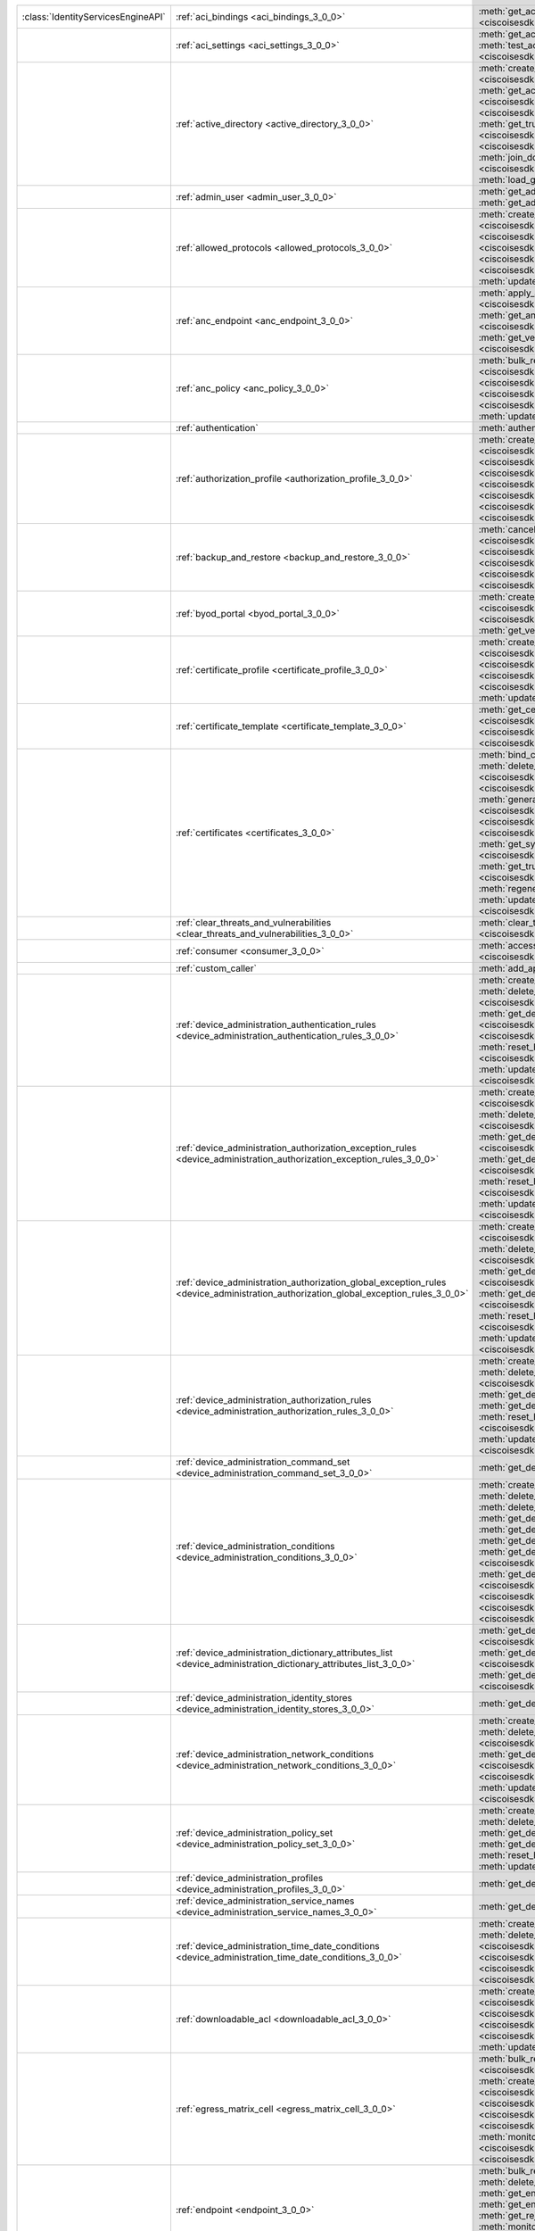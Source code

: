 +-----------------------------------+--------------------------------------------------------------------------------------------------------------------------------------+---------------------------------------------------------------------------------------------------------------------------------------------------------------------------------------------------------------------------------------------------------------------------+
|:class:`IdentityServicesEngineAPI` | :ref:`aci_bindings <aci_bindings_3_0_0>`                                                                                             | :meth:`get_aci_bindings() <ciscoisesdk.api.v3_0_0.aci_bindings.AciBindings.get_aci_bindings>`                                                                                                                                                                             |
|                                   |                                                                                                                                      | :meth:`get_aci_bindings_generator() <ciscoisesdk.api.v3_0_0.aci_bindings.AciBindings.get_aci_bindings_generator>`                                                                                                                                                         |
|                                   |                                                                                                                                      | :meth:`get_version() <ciscoisesdk.api.v3_0_0.aci_bindings.AciBindings.get_version>`                                                                                                                                                                                       |
+-----------------------------------+--------------------------------------------------------------------------------------------------------------------------------------+---------------------------------------------------------------------------------------------------------------------------------------------------------------------------------------------------------------------------------------------------------------------------+
|                                   | :ref:`aci_settings <aci_settings_3_0_0>`                                                                                             | :meth:`get_aci_settings() <ciscoisesdk.api.v3_0_0.aci_settings.AciSettings.get_aci_settings>`                                                                                                                                                                             |
|                                   |                                                                                                                                      | :meth:`get_version() <ciscoisesdk.api.v3_0_0.aci_settings.AciSettings.get_version>`                                                                                                                                                                                       |
|                                   |                                                                                                                                      | :meth:`test_aci_connectivity() <ciscoisesdk.api.v3_0_0.aci_settings.AciSettings.test_aci_connectivity>`                                                                                                                                                                   |
|                                   |                                                                                                                                      | :meth:`update_aci_settings_by_id() <ciscoisesdk.api.v3_0_0.aci_settings.AciSettings.update_aci_settings_by_id>`                                                                                                                                                           |
+-----------------------------------+--------------------------------------------------------------------------------------------------------------------------------------+---------------------------------------------------------------------------------------------------------------------------------------------------------------------------------------------------------------------------------------------------------------------------+
|                                   | :ref:`active_directory <active_directory_3_0_0>`                                                                                     | :meth:`create_active_directory() <ciscoisesdk.api.v3_0_0.active_directory.ActiveDirectory.create_active_directory>`                                                                                                                                                       |
|                                   |                                                                                                                                      | :meth:`delete_active_directory_by_id() <ciscoisesdk.api.v3_0_0.active_directory.ActiveDirectory.delete_active_directory_by_id>`                                                                                                                                           |
|                                   |                                                                                                                                      | :meth:`get_active_directory() <ciscoisesdk.api.v3_0_0.active_directory.ActiveDirectory.get_active_directory>`                                                                                                                                                             |
|                                   |                                                                                                                                      | :meth:`get_active_directory_by_id() <ciscoisesdk.api.v3_0_0.active_directory.ActiveDirectory.get_active_directory_by_id>`                                                                                                                                                 |
|                                   |                                                                                                                                      | :meth:`get_active_directory_by_name() <ciscoisesdk.api.v3_0_0.active_directory.ActiveDirectory.get_active_directory_by_name>`                                                                                                                                             |
|                                   |                                                                                                                                      | :meth:`get_active_directory_generator() <ciscoisesdk.api.v3_0_0.active_directory.ActiveDirectory.get_active_directory_generator>`                                                                                                                                         |
|                                   |                                                                                                                                      | :meth:`get_groups_by_domain() <ciscoisesdk.api.v3_0_0.active_directory.ActiveDirectory.get_groups_by_domain>`                                                                                                                                                             |
|                                   |                                                                                                                                      | :meth:`get_trusted_domains() <ciscoisesdk.api.v3_0_0.active_directory.ActiveDirectory.get_trusted_domains>`                                                                                                                                                               |
|                                   |                                                                                                                                      | :meth:`get_user_groups() <ciscoisesdk.api.v3_0_0.active_directory.ActiveDirectory.get_user_groups>`                                                                                                                                                                       |
|                                   |                                                                                                                                      | :meth:`get_version() <ciscoisesdk.api.v3_0_0.active_directory.ActiveDirectory.get_version>`                                                                                                                                                                               |
|                                   |                                                                                                                                      | :meth:`is_user_member_of_groups() <ciscoisesdk.api.v3_0_0.active_directory.ActiveDirectory.is_user_member_of_groups>`                                                                                                                                                     |
|                                   |                                                                                                                                      | :meth:`join_domain() <ciscoisesdk.api.v3_0_0.active_directory.ActiveDirectory.join_domain>`                                                                                                                                                                               |
|                                   |                                                                                                                                      | :meth:`join_domain_with_all_nodes() <ciscoisesdk.api.v3_0_0.active_directory.ActiveDirectory.join_domain_with_all_nodes>`                                                                                                                                                 |
|                                   |                                                                                                                                      | :meth:`leave_domain() <ciscoisesdk.api.v3_0_0.active_directory.ActiveDirectory.leave_domain>`                                                                                                                                                                             |
|                                   |                                                                                                                                      | :meth:`leave_domain_with_all_nodes() <ciscoisesdk.api.v3_0_0.active_directory.ActiveDirectory.leave_domain_with_all_nodes>`                                                                                                                                               |
|                                   |                                                                                                                                      | :meth:`load_groups_from_domain() <ciscoisesdk.api.v3_0_0.active_directory.ActiveDirectory.load_groups_from_domain>`                                                                                                                                                       |
+-----------------------------------+--------------------------------------------------------------------------------------------------------------------------------------+---------------------------------------------------------------------------------------------------------------------------------------------------------------------------------------------------------------------------------------------------------------------------+
|                                   | :ref:`admin_user <admin_user_3_0_0>`                                                                                                 | :meth:`get_admin_user_by_id() <ciscoisesdk.api.v3_0_0.admin_user.AdminUser.get_admin_user_by_id>`                                                                                                                                                                         |
|                                   |                                                                                                                                      | :meth:`get_admin_users() <ciscoisesdk.api.v3_0_0.admin_user.AdminUser.get_admin_users>`                                                                                                                                                                                   |
|                                   |                                                                                                                                      | :meth:`get_admin_users_generator() <ciscoisesdk.api.v3_0_0.admin_user.AdminUser.get_admin_users_generator>`                                                                                                                                                               |
|                                   |                                                                                                                                      | :meth:`get_version() <ciscoisesdk.api.v3_0_0.admin_user.AdminUser.get_version>`                                                                                                                                                                                           |
+-----------------------------------+--------------------------------------------------------------------------------------------------------------------------------------+---------------------------------------------------------------------------------------------------------------------------------------------------------------------------------------------------------------------------------------------------------------------------+
|                                   | :ref:`allowed_protocols <allowed_protocols_3_0_0>`                                                                                   | :meth:`create_allowed_protocol() <ciscoisesdk.api.v3_0_0.allowed_protocols.AllowedProtocols.create_allowed_protocol>`                                                                                                                                                     |
|                                   |                                                                                                                                      | :meth:`delete_allowed_protocol_by_id() <ciscoisesdk.api.v3_0_0.allowed_protocols.AllowedProtocols.delete_allowed_protocol_by_id>`                                                                                                                                         |
|                                   |                                                                                                                                      | :meth:`get_allowed_protocol_by_id() <ciscoisesdk.api.v3_0_0.allowed_protocols.AllowedProtocols.get_allowed_protocol_by_id>`                                                                                                                                               |
|                                   |                                                                                                                                      | :meth:`get_allowed_protocol_by_name() <ciscoisesdk.api.v3_0_0.allowed_protocols.AllowedProtocols.get_allowed_protocol_by_name>`                                                                                                                                           |
|                                   |                                                                                                                                      | :meth:`get_allowed_protocols() <ciscoisesdk.api.v3_0_0.allowed_protocols.AllowedProtocols.get_allowed_protocols>`                                                                                                                                                         |
|                                   |                                                                                                                                      | :meth:`get_allowed_protocols_generator() <ciscoisesdk.api.v3_0_0.allowed_protocols.AllowedProtocols.get_allowed_protocols_generator>`                                                                                                                                     |
|                                   |                                                                                                                                      | :meth:`get_version() <ciscoisesdk.api.v3_0_0.allowed_protocols.AllowedProtocols.get_version>`                                                                                                                                                                             |
|                                   |                                                                                                                                      | :meth:`update_allowed_protocol_by_id() <ciscoisesdk.api.v3_0_0.allowed_protocols.AllowedProtocols.update_allowed_protocol_by_id>`                                                                                                                                         |
+-----------------------------------+--------------------------------------------------------------------------------------------------------------------------------------+---------------------------------------------------------------------------------------------------------------------------------------------------------------------------------------------------------------------------------------------------------------------------+
|                                   | :ref:`anc_endpoint <anc_endpoint_3_0_0>`                                                                                             | :meth:`apply_anc_endpoint() <ciscoisesdk.api.v3_0_0.anc_endpoint.AncEndpoint.apply_anc_endpoint>`                                                                                                                                                                         |
|                                   |                                                                                                                                      | :meth:`bulk_request_for_anc_endpoint() <ciscoisesdk.api.v3_0_0.anc_endpoint.AncEndpoint.bulk_request_for_anc_endpoint>`                                                                                                                                                   |
|                                   |                                                                                                                                      | :meth:`clear_anc_endpoint() <ciscoisesdk.api.v3_0_0.anc_endpoint.AncEndpoint.clear_anc_endpoint>`                                                                                                                                                                         |
|                                   |                                                                                                                                      | :meth:`get_anc_endpoint() <ciscoisesdk.api.v3_0_0.anc_endpoint.AncEndpoint.get_anc_endpoint>`                                                                                                                                                                             |
|                                   |                                                                                                                                      | :meth:`get_anc_endpoint_by_id() <ciscoisesdk.api.v3_0_0.anc_endpoint.AncEndpoint.get_anc_endpoint_by_id>`                                                                                                                                                                 |
|                                   |                                                                                                                                      | :meth:`get_anc_endpoint_generator() <ciscoisesdk.api.v3_0_0.anc_endpoint.AncEndpoint.get_anc_endpoint_generator>`                                                                                                                                                         |
|                                   |                                                                                                                                      | :meth:`get_version() <ciscoisesdk.api.v3_0_0.anc_endpoint.AncEndpoint.get_version>`                                                                                                                                                                                       |
|                                   |                                                                                                                                      | :meth:`monitor_bulk_status_anc_endpoint() <ciscoisesdk.api.v3_0_0.anc_endpoint.AncEndpoint.monitor_bulk_status_anc_endpoint>`                                                                                                                                             |
+-----------------------------------+--------------------------------------------------------------------------------------------------------------------------------------+---------------------------------------------------------------------------------------------------------------------------------------------------------------------------------------------------------------------------------------------------------------------------+
|                                   | :ref:`anc_policy <anc_policy_3_0_0>`                                                                                                 | :meth:`bulk_request_for_anc_policy() <ciscoisesdk.api.v3_0_0.anc_policy.AncPolicy.bulk_request_for_anc_policy>`                                                                                                                                                           |
|                                   |                                                                                                                                      | :meth:`create_anc_policy() <ciscoisesdk.api.v3_0_0.anc_policy.AncPolicy.create_anc_policy>`                                                                                                                                                                               |
|                                   |                                                                                                                                      | :meth:`delete_anc_policy_by_id() <ciscoisesdk.api.v3_0_0.anc_policy.AncPolicy.delete_anc_policy_by_id>`                                                                                                                                                                   |
|                                   |                                                                                                                                      | :meth:`get_anc_policy() <ciscoisesdk.api.v3_0_0.anc_policy.AncPolicy.get_anc_policy>`                                                                                                                                                                                     |
|                                   |                                                                                                                                      | :meth:`get_anc_policy_by_id() <ciscoisesdk.api.v3_0_0.anc_policy.AncPolicy.get_anc_policy_by_id>`                                                                                                                                                                         |
|                                   |                                                                                                                                      | :meth:`get_anc_policy_by_name() <ciscoisesdk.api.v3_0_0.anc_policy.AncPolicy.get_anc_policy_by_name>`                                                                                                                                                                     |
|                                   |                                                                                                                                      | :meth:`get_anc_policy_generator() <ciscoisesdk.api.v3_0_0.anc_policy.AncPolicy.get_anc_policy_generator>`                                                                                                                                                                 |
|                                   |                                                                                                                                      | :meth:`get_version() <ciscoisesdk.api.v3_0_0.anc_policy.AncPolicy.get_version>`                                                                                                                                                                                           |
|                                   |                                                                                                                                      | :meth:`monitor_bulk_status_anc_policy() <ciscoisesdk.api.v3_0_0.anc_policy.AncPolicy.monitor_bulk_status_anc_policy>`                                                                                                                                                     |
|                                   |                                                                                                                                      | :meth:`update_anc_policy_by_id() <ciscoisesdk.api.v3_0_0.anc_policy.AncPolicy.update_anc_policy_by_id>`                                                                                                                                                                   |
+-----------------------------------+--------------------------------------------------------------------------------------------------------------------------------------+---------------------------------------------------------------------------------------------------------------------------------------------------------------------------------------------------------------------------------------------------------------------------+
|                                   | :ref:`authentication`                                                                                                                | :meth:`authentication_api() <ciscoisesdk.api.authentication.Authentication.authentication_api>`                                                                                                                                                                           |
+-----------------------------------+--------------------------------------------------------------------------------------------------------------------------------------+---------------------------------------------------------------------------------------------------------------------------------------------------------------------------------------------------------------------------------------------------------------------------+
|                                   | :ref:`authorization_profile <authorization_profile_3_0_0>`                                                                           | :meth:`create_authorization_profile() <ciscoisesdk.api.v3_0_0.authorization_profile.AuthorizationProfile.create_authorization_profile>`                                                                                                                                   |
|                                   |                                                                                                                                      | :meth:`delete_authorization_profile_by_id() <ciscoisesdk.api.v3_0_0.authorization_profile.AuthorizationProfile.delete_authorization_profile_by_id>`                                                                                                                       |
|                                   |                                                                                                                                      | :meth:`get_authorization_profile_by_id() <ciscoisesdk.api.v3_0_0.authorization_profile.AuthorizationProfile.get_authorization_profile_by_id>`                                                                                                                             |
|                                   |                                                                                                                                      | :meth:`get_authorization_profile_by_name() <ciscoisesdk.api.v3_0_0.authorization_profile.AuthorizationProfile.get_authorization_profile_by_name>`                                                                                                                         |
|                                   |                                                                                                                                      | :meth:`get_authorization_profiles() <ciscoisesdk.api.v3_0_0.authorization_profile.AuthorizationProfile.get_authorization_profiles>`                                                                                                                                       |
|                                   |                                                                                                                                      | :meth:`get_authorization_profiles_generator() <ciscoisesdk.api.v3_0_0.authorization_profile.AuthorizationProfile.get_authorization_profiles_generator>`                                                                                                                   |
|                                   |                                                                                                                                      | :meth:`get_version() <ciscoisesdk.api.v3_0_0.authorization_profile.AuthorizationProfile.get_version>`                                                                                                                                                                     |
|                                   |                                                                                                                                      | :meth:`update_authorization_profile_by_id() <ciscoisesdk.api.v3_0_0.authorization_profile.AuthorizationProfile.update_authorization_profile_by_id>`                                                                                                                       |
+-----------------------------------+--------------------------------------------------------------------------------------------------------------------------------------+---------------------------------------------------------------------------------------------------------------------------------------------------------------------------------------------------------------------------------------------------------------------------+
|                                   | :ref:`backup_and_restore <backup_and_restore_3_0_0>`                                                                                 | :meth:`cancel_backup() <ciscoisesdk.api.v3_0_0.backup_and_restore.BackupAndRestore.cancel_backup>`                                                                                                                                                                        |
|                                   |                                                                                                                                      | :meth:`config_backup() <ciscoisesdk.api.v3_0_0.backup_and_restore.BackupAndRestore.config_backup>`                                                                                                                                                                        |
|                                   |                                                                                                                                      | :meth:`create_scheduled_config_backup() <ciscoisesdk.api.v3_0_0.backup_and_restore.BackupAndRestore.create_scheduled_config_backup>`                                                                                                                                      |
|                                   |                                                                                                                                      | :meth:`get_last_config_backup_status() <ciscoisesdk.api.v3_0_0.backup_and_restore.BackupAndRestore.get_last_config_backup_status>`                                                                                                                                        |
|                                   |                                                                                                                                      | :meth:`restore_config_backup() <ciscoisesdk.api.v3_0_0.backup_and_restore.BackupAndRestore.restore_config_backup>`                                                                                                                                                        |
|                                   |                                                                                                                                      | :meth:`update_scheduled_config_backup() <ciscoisesdk.api.v3_0_0.backup_and_restore.BackupAndRestore.update_scheduled_config_backup>`                                                                                                                                      |
+-----------------------------------+--------------------------------------------------------------------------------------------------------------------------------------+---------------------------------------------------------------------------------------------------------------------------------------------------------------------------------------------------------------------------------------------------------------------------+
|                                   | :ref:`byod_portal <byod_portal_3_0_0>`                                                                                               | :meth:`create_byod_portal() <ciscoisesdk.api.v3_0_0.byod_portal.ByodPortal.create_byod_portal>`                                                                                                                                                                           |
|                                   |                                                                                                                                      | :meth:`delete_byod_portal_by_id() <ciscoisesdk.api.v3_0_0.byod_portal.ByodPortal.delete_byod_portal_by_id>`                                                                                                                                                               |
|                                   |                                                                                                                                      | :meth:`get_byod_portal() <ciscoisesdk.api.v3_0_0.byod_portal.ByodPortal.get_byod_portal>`                                                                                                                                                                                 |
|                                   |                                                                                                                                      | :meth:`get_byod_portal_by_id() <ciscoisesdk.api.v3_0_0.byod_portal.ByodPortal.get_byod_portal_by_id>`                                                                                                                                                                     |
|                                   |                                                                                                                                      | :meth:`get_byod_portal_generator() <ciscoisesdk.api.v3_0_0.byod_portal.ByodPortal.get_byod_portal_generator>`                                                                                                                                                             |
|                                   |                                                                                                                                      | :meth:`get_version() <ciscoisesdk.api.v3_0_0.byod_portal.ByodPortal.get_version>`                                                                                                                                                                                         |
|                                   |                                                                                                                                      | :meth:`update_byod_portal_by_id() <ciscoisesdk.api.v3_0_0.byod_portal.ByodPortal.update_byod_portal_by_id>`                                                                                                                                                               |
+-----------------------------------+--------------------------------------------------------------------------------------------------------------------------------------+---------------------------------------------------------------------------------------------------------------------------------------------------------------------------------------------------------------------------------------------------------------------------+
|                                   | :ref:`certificate_profile <certificate_profile_3_0_0>`                                                                               | :meth:`create_certificate_profile() <ciscoisesdk.api.v3_0_0.certificate_profile.CertificateProfile.create_certificate_profile>`                                                                                                                                           |
|                                   |                                                                                                                                      | :meth:`get_certificate_profile() <ciscoisesdk.api.v3_0_0.certificate_profile.CertificateProfile.get_certificate_profile>`                                                                                                                                                 |
|                                   |                                                                                                                                      | :meth:`get_certificate_profile_by_id() <ciscoisesdk.api.v3_0_0.certificate_profile.CertificateProfile.get_certificate_profile_by_id>`                                                                                                                                     |
|                                   |                                                                                                                                      | :meth:`get_certificate_profile_by_name() <ciscoisesdk.api.v3_0_0.certificate_profile.CertificateProfile.get_certificate_profile_by_name>`                                                                                                                                 |
|                                   |                                                                                                                                      | :meth:`get_certificate_profile_generator() <ciscoisesdk.api.v3_0_0.certificate_profile.CertificateProfile.get_certificate_profile_generator>`                                                                                                                             |
|                                   |                                                                                                                                      | :meth:`get_version() <ciscoisesdk.api.v3_0_0.certificate_profile.CertificateProfile.get_version>`                                                                                                                                                                         |
|                                   |                                                                                                                                      | :meth:`update_certificate_profile_by_id() <ciscoisesdk.api.v3_0_0.certificate_profile.CertificateProfile.update_certificate_profile_by_id>`                                                                                                                               |
+-----------------------------------+--------------------------------------------------------------------------------------------------------------------------------------+---------------------------------------------------------------------------------------------------------------------------------------------------------------------------------------------------------------------------------------------------------------------------+
|                                   | :ref:`certificate_template <certificate_template_3_0_0>`                                                                             | :meth:`get_certificate_template() <ciscoisesdk.api.v3_0_0.certificate_template.CertificateTemplate.get_certificate_template>`                                                                                                                                             |
|                                   |                                                                                                                                      | :meth:`get_certificate_template_by_id() <ciscoisesdk.api.v3_0_0.certificate_template.CertificateTemplate.get_certificate_template_by_id>`                                                                                                                                 |
|                                   |                                                                                                                                      | :meth:`get_certificate_template_by_name() <ciscoisesdk.api.v3_0_0.certificate_template.CertificateTemplate.get_certificate_template_by_name>`                                                                                                                             |
|                                   |                                                                                                                                      | :meth:`get_certificate_template_generator() <ciscoisesdk.api.v3_0_0.certificate_template.CertificateTemplate.get_certificate_template_generator>`                                                                                                                         |
|                                   |                                                                                                                                      | :meth:`get_version() <ciscoisesdk.api.v3_0_0.certificate_template.CertificateTemplate.get_version>`                                                                                                                                                                       |
+-----------------------------------+--------------------------------------------------------------------------------------------------------------------------------------+---------------------------------------------------------------------------------------------------------------------------------------------------------------------------------------------------------------------------------------------------------------------------+
|                                   | :ref:`certificates <certificates_3_0_0>`                                                                                             | :meth:`bind_csr() <ciscoisesdk.api.v3_0_0.certificates.Certificates.bind_csr>`                                                                                                                                                                                            |
|                                   |                                                                                                                                      | :meth:`delete_csr_by_id() <ciscoisesdk.api.v3_0_0.certificates.Certificates.delete_csr_by_id>`                                                                                                                                                                            |
|                                   |                                                                                                                                      | :meth:`delete_system_certificate_by_id() <ciscoisesdk.api.v3_0_0.certificates.Certificates.delete_system_certificate_by_id>`                                                                                                                                              |
|                                   |                                                                                                                                      | :meth:`delete_trusted_certificate_by_id() <ciscoisesdk.api.v3_0_0.certificates.Certificates.delete_trusted_certificate_by_id>`                                                                                                                                            |
|                                   |                                                                                                                                      | :meth:`export_csr() <ciscoisesdk.api.v3_0_0.certificates.Certificates.export_csr>`                                                                                                                                                                                        |
|                                   |                                                                                                                                      | :meth:`export_system_certificate() <ciscoisesdk.api.v3_0_0.certificates.Certificates.export_system_certificate>`                                                                                                                                                          |
|                                   |                                                                                                                                      | :meth:`export_trusted_certificate() <ciscoisesdk.api.v3_0_0.certificates.Certificates.export_trusted_certificate>`                                                                                                                                                        |
|                                   |                                                                                                                                      | :meth:`generate_csr() <ciscoisesdk.api.v3_0_0.certificates.Certificates.generate_csr>`                                                                                                                                                                                    |
|                                   |                                                                                                                                      | :meth:`generate_intermediate_ca_csr() <ciscoisesdk.api.v3_0_0.certificates.Certificates.generate_intermediate_ca_csr>`                                                                                                                                                    |
|                                   |                                                                                                                                      | :meth:`get_csr_by_id() <ciscoisesdk.api.v3_0_0.certificates.Certificates.get_csr_by_id>`                                                                                                                                                                                  |
|                                   |                                                                                                                                      | :meth:`get_csrs() <ciscoisesdk.api.v3_0_0.certificates.Certificates.get_csrs>`                                                                                                                                                                                            |
|                                   |                                                                                                                                      | :meth:`get_csrs_generator() <ciscoisesdk.api.v3_0_0.certificates.Certificates.get_csrs_generator>`                                                                                                                                                                        |
|                                   |                                                                                                                                      | :meth:`get_system_certificate_by_id() <ciscoisesdk.api.v3_0_0.certificates.Certificates.get_system_certificate_by_id>`                                                                                                                                                    |
|                                   |                                                                                                                                      | :meth:`get_system_certificates() <ciscoisesdk.api.v3_0_0.certificates.Certificates.get_system_certificates>`                                                                                                                                                              |
|                                   |                                                                                                                                      | :meth:`get_system_certificates_generator() <ciscoisesdk.api.v3_0_0.certificates.Certificates.get_system_certificates_generator>`                                                                                                                                          |
|                                   |                                                                                                                                      | :meth:`get_trusted_certificate_by_id() <ciscoisesdk.api.v3_0_0.certificates.Certificates.get_trusted_certificate_by_id>`                                                                                                                                                  |
|                                   |                                                                                                                                      | :meth:`get_trusted_certificates() <ciscoisesdk.api.v3_0_0.certificates.Certificates.get_trusted_certificates>`                                                                                                                                                            |
|                                   |                                                                                                                                      | :meth:`get_trusted_certificates_generator() <ciscoisesdk.api.v3_0_0.certificates.Certificates.get_trusted_certificates_generator>`                                                                                                                                        |
|                                   |                                                                                                                                      | :meth:`import_system_certificate() <ciscoisesdk.api.v3_0_0.certificates.Certificates.import_system_certificate>`                                                                                                                                                          |
|                                   |                                                                                                                                      | :meth:`import_trust_certificate() <ciscoisesdk.api.v3_0_0.certificates.Certificates.import_trust_certificate>`                                                                                                                                                            |
|                                   |                                                                                                                                      | :meth:`regenerate_ise_root_ca() <ciscoisesdk.api.v3_0_0.certificates.Certificates.regenerate_ise_root_ca>`                                                                                                                                                                |
|                                   |                                                                                                                                      | :meth:`renew_certificates() <ciscoisesdk.api.v3_0_0.certificates.Certificates.renew_certificates>`                                                                                                                                                                        |
|                                   |                                                                                                                                      | :meth:`update_system_certificate() <ciscoisesdk.api.v3_0_0.certificates.Certificates.update_system_certificate>`                                                                                                                                                          |
|                                   |                                                                                                                                      | :meth:`update_trusted_certificate() <ciscoisesdk.api.v3_0_0.certificates.Certificates.update_trusted_certificate>`                                                                                                                                                        |
+-----------------------------------+--------------------------------------------------------------------------------------------------------------------------------------+---------------------------------------------------------------------------------------------------------------------------------------------------------------------------------------------------------------------------------------------------------------------------+
|                                   | :ref:`clear_threats_and_vulnerabilities <clear_threats_and_vulnerabilities_3_0_0>`                                                   | :meth:`clear_threats_and_vulnerabilities() <ciscoisesdk.api.v3_0_0.clear_threats_and_vulnerabilities.ClearThreatsAndVulnerabilities.clear_threats_and_vulnerabilities>`                                                                                                   |
|                                   |                                                                                                                                      | :meth:`get_version() <ciscoisesdk.api.v3_0_0.clear_threats_and_vulnerabilities.ClearThreatsAndVulnerabilities.get_version>`                                                                                                                                               |
+-----------------------------------+--------------------------------------------------------------------------------------------------------------------------------------+---------------------------------------------------------------------------------------------------------------------------------------------------------------------------------------------------------------------------------------------------------------------------+
|                                   | :ref:`consumer <consumer_3_0_0>`                                                                                                     | :meth:`access_secret() <ciscoisesdk.api.v3_0_0.consumer.Consumer.access_secret>`                                                                                                                                                                                          |
|                                   |                                                                                                                                      | :meth:`activate_account() <ciscoisesdk.api.v3_0_0.consumer.Consumer.activate_account>`                                                                                                                                                                                    |
|                                   |                                                                                                                                      | :meth:`create_account() <ciscoisesdk.api.v3_0_0.consumer.Consumer.create_account>`                                                                                                                                                                                        |
|                                   |                                                                                                                                      | :meth:`lookup_service() <ciscoisesdk.api.v3_0_0.consumer.Consumer.lookup_service>`                                                                                                                                                                                        |
+-----------------------------------+--------------------------------------------------------------------------------------------------------------------------------------+---------------------------------------------------------------------------------------------------------------------------------------------------------------------------------------------------------------------------------------------------------------------------+
|                                   | :ref:`custom_caller`                                                                                                                 | :meth:`add_api() <ciscoisesdk.api.custom_caller.CustomCaller.add_api>`                                                                                                                                                                                                    |
|                                   |                                                                                                                                      | :meth:`call_api() <ciscoisesdk.api.custom_caller.CustomCaller.call_api>`                                                                                                                                                                                                  |
+-----------------------------------+--------------------------------------------------------------------------------------------------------------------------------------+---------------------------------------------------------------------------------------------------------------------------------------------------------------------------------------------------------------------------------------------------------------------------+
|                                   | :ref:`device_administration_authentication_rules <device_administration_authentication_rules_3_0_0>`                                 | :meth:`create_device_admin_authentication_rule() <ciscoisesdk.api.v3_0_0.device_administration_authentication_rules.DeviceAdministrationAuthenticationRules.create_device_admin_authentication_rule>`                                                                     |
|                                   |                                                                                                                                      | :meth:`delete_device_admin_authentication_rule_by_id() <ciscoisesdk.api.v3_0_0.device_administration_authentication_rules.DeviceAdministrationAuthenticationRules.delete_device_admin_authentication_rule_by_id>`                                                         |
|                                   |                                                                                                                                      | :meth:`get_device_admin_authentication_rule_by_id() <ciscoisesdk.api.v3_0_0.device_administration_authentication_rules.DeviceAdministrationAuthenticationRules.get_device_admin_authentication_rule_by_id>`                                                               |
|                                   |                                                                                                                                      | :meth:`get_device_admin_authentication_rules() <ciscoisesdk.api.v3_0_0.device_administration_authentication_rules.DeviceAdministrationAuthenticationRules.get_device_admin_authentication_rules>`                                                                         |
|                                   |                                                                                                                                      | :meth:`reset_hit_counts_device_admin_authentication_rules() <ciscoisesdk.api.v3_0_0.device_administration_authentication_rules.DeviceAdministrationAuthenticationRules.reset_hit_counts_device_admin_authentication_rules>`                                               |
|                                   |                                                                                                                                      | :meth:`update_device_admin_authentication_rule_by_id() <ciscoisesdk.api.v3_0_0.device_administration_authentication_rules.DeviceAdministrationAuthenticationRules.update_device_admin_authentication_rule_by_id>`                                                         |
+-----------------------------------+--------------------------------------------------------------------------------------------------------------------------------------+---------------------------------------------------------------------------------------------------------------------------------------------------------------------------------------------------------------------------------------------------------------------------+
|                                   | :ref:`device_administration_authorization_exception_rules <device_administration_authorization_exception_rules_3_0_0>`               | :meth:`create_device_admin_local_exception_rule() <ciscoisesdk.api.v3_0_0.device_administration_authorization_exception_rules.DeviceAdministrationAuthorizationExceptionRules.create_device_admin_local_exception_rule>`                                                  |
|                                   |                                                                                                                                      | :meth:`delete_device_admin_local_exception_rule_by_id() <ciscoisesdk.api.v3_0_0.device_administration_authorization_exception_rules.DeviceAdministrationAuthorizationExceptionRules.delete_device_admin_local_exception_rule_by_id>`                                      |
|                                   |                                                                                                                                      | :meth:`get_device_admin_local_exception_rule_by_id() <ciscoisesdk.api.v3_0_0.device_administration_authorization_exception_rules.DeviceAdministrationAuthorizationExceptionRules.get_device_admin_local_exception_rule_by_id>`                                            |
|                                   |                                                                                                                                      | :meth:`get_device_admin_local_exception_rules() <ciscoisesdk.api.v3_0_0.device_administration_authorization_exception_rules.DeviceAdministrationAuthorizationExceptionRules.get_device_admin_local_exception_rules>`                                                      |
|                                   |                                                                                                                                      | :meth:`reset_hit_counts_device_admin_local_exceptions() <ciscoisesdk.api.v3_0_0.device_administration_authorization_exception_rules.DeviceAdministrationAuthorizationExceptionRules.reset_hit_counts_device_admin_local_exceptions>`                                      |
|                                   |                                                                                                                                      | :meth:`update_device_admin_local_exception_rule_by_id() <ciscoisesdk.api.v3_0_0.device_administration_authorization_exception_rules.DeviceAdministrationAuthorizationExceptionRules.update_device_admin_local_exception_rule_by_id>`                                      |
+-----------------------------------+--------------------------------------------------------------------------------------------------------------------------------------+---------------------------------------------------------------------------------------------------------------------------------------------------------------------------------------------------------------------------------------------------------------------------+
|                                   | :ref:`device_administration_authorization_global_exception_rules <device_administration_authorization_global_exception_rules_3_0_0>` | :meth:`create_device_admin_policy_set_global_exception() <ciscoisesdk.api.v3_0_0.device_administration_authorization_global_exception_rules.DeviceAdministrationAuthorizationGlobalExceptionRules.create_device_admin_policy_set_global_exception>`                       |
|                                   |                                                                                                                                      | :meth:`delete_device_admin_policy_set_global_exception_by_rule_id() <ciscoisesdk.api.v3_0_0.device_administration_authorization_global_exception_rules.DeviceAdministrationAuthorizationGlobalExceptionRules.delete_device_admin_policy_set_global_exception_by_rule_id>` |
|                                   |                                                                                                                                      | :meth:`get_device_admin_policy_set_global_exception_by_rule_id() <ciscoisesdk.api.v3_0_0.device_administration_authorization_global_exception_rules.DeviceAdministrationAuthorizationGlobalExceptionRules.get_device_admin_policy_set_global_exception_by_rule_id>`       |
|                                   |                                                                                                                                      | :meth:`get_device_admin_policy_set_global_exception_rules() <ciscoisesdk.api.v3_0_0.device_administration_authorization_global_exception_rules.DeviceAdministrationAuthorizationGlobalExceptionRules.get_device_admin_policy_set_global_exception_rules>`                 |
|                                   |                                                                                                                                      | :meth:`reset_hit_counts_device_admin_global_exceptions() <ciscoisesdk.api.v3_0_0.device_administration_authorization_global_exception_rules.DeviceAdministrationAuthorizationGlobalExceptionRules.reset_hit_counts_device_admin_global_exceptions>`                       |
|                                   |                                                                                                                                      | :meth:`update_device_admin_policy_set_global_exception_by_rule_id() <ciscoisesdk.api.v3_0_0.device_administration_authorization_global_exception_rules.DeviceAdministrationAuthorizationGlobalExceptionRules.update_device_admin_policy_set_global_exception_by_rule_id>` |
+-----------------------------------+--------------------------------------------------------------------------------------------------------------------------------------+---------------------------------------------------------------------------------------------------------------------------------------------------------------------------------------------------------------------------------------------------------------------------+
|                                   | :ref:`device_administration_authorization_rules <device_administration_authorization_rules_3_0_0>`                                   | :meth:`create_device_admin_authorization_rule() <ciscoisesdk.api.v3_0_0.device_administration_authorization_rules.DeviceAdministrationAuthorizationRules.create_device_admin_authorization_rule>`                                                                         |
|                                   |                                                                                                                                      | :meth:`delete_device_admin_authorization_rule_by_id() <ciscoisesdk.api.v3_0_0.device_administration_authorization_rules.DeviceAdministrationAuthorizationRules.delete_device_admin_authorization_rule_by_id>`                                                             |
|                                   |                                                                                                                                      | :meth:`get_device_admin_authorization_rule_by_id() <ciscoisesdk.api.v3_0_0.device_administration_authorization_rules.DeviceAdministrationAuthorizationRules.get_device_admin_authorization_rule_by_id>`                                                                   |
|                                   |                                                                                                                                      | :meth:`get_device_admin_authorization_rules() <ciscoisesdk.api.v3_0_0.device_administration_authorization_rules.DeviceAdministrationAuthorizationRules.get_device_admin_authorization_rules>`                                                                             |
|                                   |                                                                                                                                      | :meth:`reset_hit_counts_device_admin_authorization_rules() <ciscoisesdk.api.v3_0_0.device_administration_authorization_rules.DeviceAdministrationAuthorizationRules.reset_hit_counts_device_admin_authorization_rules>`                                                   |
|                                   |                                                                                                                                      | :meth:`update_device_admin_authorization_rule_by_id() <ciscoisesdk.api.v3_0_0.device_administration_authorization_rules.DeviceAdministrationAuthorizationRules.update_device_admin_authorization_rule_by_id>`                                                             |
+-----------------------------------+--------------------------------------------------------------------------------------------------------------------------------------+---------------------------------------------------------------------------------------------------------------------------------------------------------------------------------------------------------------------------------------------------------------------------+
|                                   | :ref:`device_administration_command_set <device_administration_command_set_3_0_0>`                                                   | :meth:`get_device_admin_command_sets() <ciscoisesdk.api.v3_0_0.device_administration_command_set.DeviceAdministrationCommandSet.get_device_admin_command_sets>`                                                                                                           |
+-----------------------------------+--------------------------------------------------------------------------------------------------------------------------------------+---------------------------------------------------------------------------------------------------------------------------------------------------------------------------------------------------------------------------------------------------------------------------+
|                                   | :ref:`device_administration_conditions <device_administration_conditions_3_0_0>`                                                     | :meth:`create_device_admin_condition() <ciscoisesdk.api.v3_0_0.device_administration_conditions.DeviceAdministrationConditions.create_device_admin_condition>`                                                                                                            |
|                                   |                                                                                                                                      | :meth:`delete_device_admin_condition_by_id() <ciscoisesdk.api.v3_0_0.device_administration_conditions.DeviceAdministrationConditions.delete_device_admin_condition_by_id>`                                                                                                |
|                                   |                                                                                                                                      | :meth:`delete_device_admin_condition_by_name() <ciscoisesdk.api.v3_0_0.device_administration_conditions.DeviceAdministrationConditions.delete_device_admin_condition_by_name>`                                                                                            |
|                                   |                                                                                                                                      | :meth:`get_device_admin_condition_by_id() <ciscoisesdk.api.v3_0_0.device_administration_conditions.DeviceAdministrationConditions.get_device_admin_condition_by_id>`                                                                                                      |
|                                   |                                                                                                                                      | :meth:`get_device_admin_condition_by_name() <ciscoisesdk.api.v3_0_0.device_administration_conditions.DeviceAdministrationConditions.get_device_admin_condition_by_name>`                                                                                                  |
|                                   |                                                                                                                                      | :meth:`get_device_admin_conditions() <ciscoisesdk.api.v3_0_0.device_administration_conditions.DeviceAdministrationConditions.get_device_admin_conditions>`                                                                                                                |
|                                   |                                                                                                                                      | :meth:`get_device_admin_conditions_for_authentication_rules() <ciscoisesdk.api.v3_0_0.device_administration_conditions.DeviceAdministrationConditions.get_device_admin_conditions_for_authentication_rules>`                                                              |
|                                   |                                                                                                                                      | :meth:`get_device_admin_conditions_for_authorization_rules() <ciscoisesdk.api.v3_0_0.device_administration_conditions.DeviceAdministrationConditions.get_device_admin_conditions_for_authorization_rules>`                                                                |
|                                   |                                                                                                                                      | :meth:`get_device_admin_conditions_for_policy_sets() <ciscoisesdk.api.v3_0_0.device_administration_conditions.DeviceAdministrationConditions.get_device_admin_conditions_for_policy_sets>`                                                                                |
|                                   |                                                                                                                                      | :meth:`update_device_admin_condition_by_id() <ciscoisesdk.api.v3_0_0.device_administration_conditions.DeviceAdministrationConditions.update_device_admin_condition_by_id>`                                                                                                |
|                                   |                                                                                                                                      | :meth:`update_device_admin_condition_by_name() <ciscoisesdk.api.v3_0_0.device_administration_conditions.DeviceAdministrationConditions.update_device_admin_condition_by_name>`                                                                                            |
+-----------------------------------+--------------------------------------------------------------------------------------------------------------------------------------+---------------------------------------------------------------------------------------------------------------------------------------------------------------------------------------------------------------------------------------------------------------------------+
|                                   | :ref:`device_administration_dictionary_attributes_list <device_administration_dictionary_attributes_list_3_0_0>`                     | :meth:`get_device_admin_dictionaries_authentication() <ciscoisesdk.api.v3_0_0.device_administration_dictionary_attributes_list.DeviceAdministrationDictionaryAttributesList.get_device_admin_dictionaries_authentication>`                                                |
|                                   |                                                                                                                                      | :meth:`get_device_admin_dictionaries_authorization() <ciscoisesdk.api.v3_0_0.device_administration_dictionary_attributes_list.DeviceAdministrationDictionaryAttributesList.get_device_admin_dictionaries_authorization>`                                                  |
|                                   |                                                                                                                                      | :meth:`get_device_admin_dictionaries_policy_set() <ciscoisesdk.api.v3_0_0.device_administration_dictionary_attributes_list.DeviceAdministrationDictionaryAttributesList.get_device_admin_dictionaries_policy_set>`                                                        |
+-----------------------------------+--------------------------------------------------------------------------------------------------------------------------------------+---------------------------------------------------------------------------------------------------------------------------------------------------------------------------------------------------------------------------------------------------------------------------+
|                                   | :ref:`device_administration_identity_stores <device_administration_identity_stores_3_0_0>`                                           | :meth:`get_device_admin_identity_stores() <ciscoisesdk.api.v3_0_0.device_administration_identity_stores.DeviceAdministrationIdentityStores.get_device_admin_identity_stores>`                                                                                             |
+-----------------------------------+--------------------------------------------------------------------------------------------------------------------------------------+---------------------------------------------------------------------------------------------------------------------------------------------------------------------------------------------------------------------------------------------------------------------------+
|                                   | :ref:`device_administration_network_conditions <device_administration_network_conditions_3_0_0>`                                     | :meth:`create_device_admin_network_condition() <ciscoisesdk.api.v3_0_0.device_administration_network_conditions.DeviceAdministrationNetworkConditions.create_device_admin_network_condition>`                                                                             |
|                                   |                                                                                                                                      | :meth:`delete_device_admin_network_condition_by_id() <ciscoisesdk.api.v3_0_0.device_administration_network_conditions.DeviceAdministrationNetworkConditions.delete_device_admin_network_condition_by_id>`                                                                 |
|                                   |                                                                                                                                      | :meth:`get_device_admin_network_condition_by_id() <ciscoisesdk.api.v3_0_0.device_administration_network_conditions.DeviceAdministrationNetworkConditions.get_device_admin_network_condition_by_id>`                                                                       |
|                                   |                                                                                                                                      | :meth:`get_device_admin_network_conditions() <ciscoisesdk.api.v3_0_0.device_administration_network_conditions.DeviceAdministrationNetworkConditions.get_device_admin_network_conditions>`                                                                                 |
|                                   |                                                                                                                                      | :meth:`update_device_admin_network_condition_by_id() <ciscoisesdk.api.v3_0_0.device_administration_network_conditions.DeviceAdministrationNetworkConditions.update_device_admin_network_condition_by_id>`                                                                 |
+-----------------------------------+--------------------------------------------------------------------------------------------------------------------------------------+---------------------------------------------------------------------------------------------------------------------------------------------------------------------------------------------------------------------------------------------------------------------------+
|                                   | :ref:`device_administration_policy_set <device_administration_policy_set_3_0_0>`                                                     | :meth:`create_device_admin_policy_set() <ciscoisesdk.api.v3_0_0.device_administration_policy_set.DeviceAdministrationPolicySet.create_device_admin_policy_set>`                                                                                                           |
|                                   |                                                                                                                                      | :meth:`delete_device_admin_policy_set_by_id() <ciscoisesdk.api.v3_0_0.device_administration_policy_set.DeviceAdministrationPolicySet.delete_device_admin_policy_set_by_id>`                                                                                               |
|                                   |                                                                                                                                      | :meth:`get_device_admin_policy_set_by_id() <ciscoisesdk.api.v3_0_0.device_administration_policy_set.DeviceAdministrationPolicySet.get_device_admin_policy_set_by_id>`                                                                                                     |
|                                   |                                                                                                                                      | :meth:`get_device_admin_policy_sets() <ciscoisesdk.api.v3_0_0.device_administration_policy_set.DeviceAdministrationPolicySet.get_device_admin_policy_sets>`                                                                                                               |
|                                   |                                                                                                                                      | :meth:`reset_hit_counts_device_admin_policy_sets() <ciscoisesdk.api.v3_0_0.device_administration_policy_set.DeviceAdministrationPolicySet.reset_hit_counts_device_admin_policy_sets>`                                                                                     |
|                                   |                                                                                                                                      | :meth:`update_device_admin_policy_set_by_id() <ciscoisesdk.api.v3_0_0.device_administration_policy_set.DeviceAdministrationPolicySet.update_device_admin_policy_set_by_id>`                                                                                               |
+-----------------------------------+--------------------------------------------------------------------------------------------------------------------------------------+---------------------------------------------------------------------------------------------------------------------------------------------------------------------------------------------------------------------------------------------------------------------------+
|                                   | :ref:`device_administration_profiles <device_administration_profiles_3_0_0>`                                                         | :meth:`get_device_admin_profiles() <ciscoisesdk.api.v3_0_0.device_administration_profiles.DeviceAdministrationProfiles.get_device_admin_profiles>`                                                                                                                        |
+-----------------------------------+--------------------------------------------------------------------------------------------------------------------------------------+---------------------------------------------------------------------------------------------------------------------------------------------------------------------------------------------------------------------------------------------------------------------------+
|                                   | :ref:`device_administration_service_names <device_administration_service_names_3_0_0>`                                               | :meth:`get_device_admin_service_names() <ciscoisesdk.api.v3_0_0.device_administration_service_names.DeviceAdministrationServiceNames.get_device_admin_service_names>`                                                                                                     |
+-----------------------------------+--------------------------------------------------------------------------------------------------------------------------------------+---------------------------------------------------------------------------------------------------------------------------------------------------------------------------------------------------------------------------------------------------------------------------+
|                                   | :ref:`device_administration_time_date_conditions <device_administration_time_date_conditions_3_0_0>`                                 | :meth:`create_device_admin_time_condition() <ciscoisesdk.api.v3_0_0.device_administration_time_date_conditions.DeviceAdministrationTimeDateConditions.create_device_admin_time_condition>`                                                                                |
|                                   |                                                                                                                                      | :meth:`delete_device_admin_time_condition_by_id() <ciscoisesdk.api.v3_0_0.device_administration_time_date_conditions.DeviceAdministrationTimeDateConditions.delete_device_admin_time_condition_by_id>`                                                                    |
|                                   |                                                                                                                                      | :meth:`get_device_admin_time_condition_by_id() <ciscoisesdk.api.v3_0_0.device_administration_time_date_conditions.DeviceAdministrationTimeDateConditions.get_device_admin_time_condition_by_id>`                                                                          |
|                                   |                                                                                                                                      | :meth:`get_device_admin_time_conditions() <ciscoisesdk.api.v3_0_0.device_administration_time_date_conditions.DeviceAdministrationTimeDateConditions.get_device_admin_time_conditions>`                                                                                    |
|                                   |                                                                                                                                      | :meth:`update_device_admin_time_condition_by_id() <ciscoisesdk.api.v3_0_0.device_administration_time_date_conditions.DeviceAdministrationTimeDateConditions.update_device_admin_time_condition_by_id>`                                                                    |
+-----------------------------------+--------------------------------------------------------------------------------------------------------------------------------------+---------------------------------------------------------------------------------------------------------------------------------------------------------------------------------------------------------------------------------------------------------------------------+
|                                   | :ref:`downloadable_acl <downloadable_acl_3_0_0>`                                                                                     | :meth:`create_downloadable_acl() <ciscoisesdk.api.v3_0_0.downloadable_acl.DownloadableAcl.create_downloadable_acl>`                                                                                                                                                       |
|                                   |                                                                                                                                      | :meth:`delete_downloadable_acl_by_id() <ciscoisesdk.api.v3_0_0.downloadable_acl.DownloadableAcl.delete_downloadable_acl_by_id>`                                                                                                                                           |
|                                   |                                                                                                                                      | :meth:`get_downloadable_acl() <ciscoisesdk.api.v3_0_0.downloadable_acl.DownloadableAcl.get_downloadable_acl>`                                                                                                                                                             |
|                                   |                                                                                                                                      | :meth:`get_downloadable_acl_by_id() <ciscoisesdk.api.v3_0_0.downloadable_acl.DownloadableAcl.get_downloadable_acl_by_id>`                                                                                                                                                 |
|                                   |                                                                                                                                      | :meth:`get_downloadable_acl_generator() <ciscoisesdk.api.v3_0_0.downloadable_acl.DownloadableAcl.get_downloadable_acl_generator>`                                                                                                                                         |
|                                   |                                                                                                                                      | :meth:`get_version() <ciscoisesdk.api.v3_0_0.downloadable_acl.DownloadableAcl.get_version>`                                                                                                                                                                               |
|                                   |                                                                                                                                      | :meth:`update_downloadable_acl_by_id() <ciscoisesdk.api.v3_0_0.downloadable_acl.DownloadableAcl.update_downloadable_acl_by_id>`                                                                                                                                           |
+-----------------------------------+--------------------------------------------------------------------------------------------------------------------------------------+---------------------------------------------------------------------------------------------------------------------------------------------------------------------------------------------------------------------------------------------------------------------------+
|                                   | :ref:`egress_matrix_cell <egress_matrix_cell_3_0_0>`                                                                                 | :meth:`bulk_request_for_egress_matrix_cell() <ciscoisesdk.api.v3_0_0.egress_matrix_cell.EgressMatrixCell.bulk_request_for_egress_matrix_cell>`                                                                                                                            |
|                                   |                                                                                                                                      | :meth:`clear_all_matrix_cells() <ciscoisesdk.api.v3_0_0.egress_matrix_cell.EgressMatrixCell.clear_all_matrix_cells>`                                                                                                                                                      |
|                                   |                                                                                                                                      | :meth:`clone_matrix_cell() <ciscoisesdk.api.v3_0_0.egress_matrix_cell.EgressMatrixCell.clone_matrix_cell>`                                                                                                                                                                |
|                                   |                                                                                                                                      | :meth:`create_egress_matrix_cell() <ciscoisesdk.api.v3_0_0.egress_matrix_cell.EgressMatrixCell.create_egress_matrix_cell>`                                                                                                                                                |
|                                   |                                                                                                                                      | :meth:`delete_egress_matrix_cell_by_id() <ciscoisesdk.api.v3_0_0.egress_matrix_cell.EgressMatrixCell.delete_egress_matrix_cell_by_id>`                                                                                                                                    |
|                                   |                                                                                                                                      | :meth:`get_egress_matrix_cell() <ciscoisesdk.api.v3_0_0.egress_matrix_cell.EgressMatrixCell.get_egress_matrix_cell>`                                                                                                                                                      |
|                                   |                                                                                                                                      | :meth:`get_egress_matrix_cell_by_id() <ciscoisesdk.api.v3_0_0.egress_matrix_cell.EgressMatrixCell.get_egress_matrix_cell_by_id>`                                                                                                                                          |
|                                   |                                                                                                                                      | :meth:`get_egress_matrix_cell_generator() <ciscoisesdk.api.v3_0_0.egress_matrix_cell.EgressMatrixCell.get_egress_matrix_cell_generator>`                                                                                                                                  |
|                                   |                                                                                                                                      | :meth:`get_version() <ciscoisesdk.api.v3_0_0.egress_matrix_cell.EgressMatrixCell.get_version>`                                                                                                                                                                            |
|                                   |                                                                                                                                      | :meth:`monitor_bulk_status_egress_matrix_cell() <ciscoisesdk.api.v3_0_0.egress_matrix_cell.EgressMatrixCell.monitor_bulk_status_egress_matrix_cell>`                                                                                                                      |
|                                   |                                                                                                                                      | :meth:`set_all_cells_status() <ciscoisesdk.api.v3_0_0.egress_matrix_cell.EgressMatrixCell.set_all_cells_status>`                                                                                                                                                          |
|                                   |                                                                                                                                      | :meth:`update_egress_matrix_cell_by_id() <ciscoisesdk.api.v3_0_0.egress_matrix_cell.EgressMatrixCell.update_egress_matrix_cell_by_id>`                                                                                                                                    |
+-----------------------------------+--------------------------------------------------------------------------------------------------------------------------------------+---------------------------------------------------------------------------------------------------------------------------------------------------------------------------------------------------------------------------------------------------------------------------+
|                                   | :ref:`endpoint <endpoint_3_0_0>`                                                                                                     | :meth:`bulk_request_for_endpoint() <ciscoisesdk.api.v3_0_0.endpoint.Endpoint.bulk_request_for_endpoint>`                                                                                                                                                                  |
|                                   |                                                                                                                                      | :meth:`create_endpoint() <ciscoisesdk.api.v3_0_0.endpoint.Endpoint.create_endpoint>`                                                                                                                                                                                      |
|                                   |                                                                                                                                      | :meth:`delete_endpoint_by_id() <ciscoisesdk.api.v3_0_0.endpoint.Endpoint.delete_endpoint_by_id>`                                                                                                                                                                          |
|                                   |                                                                                                                                      | :meth:`deregister_endpoint() <ciscoisesdk.api.v3_0_0.endpoint.Endpoint.deregister_endpoint>`                                                                                                                                                                              |
|                                   |                                                                                                                                      | :meth:`get_endpoint_by_id() <ciscoisesdk.api.v3_0_0.endpoint.Endpoint.get_endpoint_by_id>`                                                                                                                                                                                |
|                                   |                                                                                                                                      | :meth:`get_endpoint_by_name() <ciscoisesdk.api.v3_0_0.endpoint.Endpoint.get_endpoint_by_name>`                                                                                                                                                                            |
|                                   |                                                                                                                                      | :meth:`get_endpoints() <ciscoisesdk.api.v3_0_0.endpoint.Endpoint.get_endpoints>`                                                                                                                                                                                          |
|                                   |                                                                                                                                      | :meth:`get_endpoints_generator() <ciscoisesdk.api.v3_0_0.endpoint.Endpoint.get_endpoints_generator>`                                                                                                                                                                      |
|                                   |                                                                                                                                      | :meth:`get_rejected_endpoints() <ciscoisesdk.api.v3_0_0.endpoint.Endpoint.get_rejected_endpoints>`                                                                                                                                                                        |
|                                   |                                                                                                                                      | :meth:`get_version() <ciscoisesdk.api.v3_0_0.endpoint.Endpoint.get_version>`                                                                                                                                                                                              |
|                                   |                                                                                                                                      | :meth:`monitor_bulk_status_endpoint() <ciscoisesdk.api.v3_0_0.endpoint.Endpoint.monitor_bulk_status_endpoint>`                                                                                                                                                            |
|                                   |                                                                                                                                      | :meth:`register_endpoint() <ciscoisesdk.api.v3_0_0.endpoint.Endpoint.register_endpoint>`                                                                                                                                                                                  |
|                                   |                                                                                                                                      | :meth:`release_rejected_endpoint() <ciscoisesdk.api.v3_0_0.endpoint.Endpoint.release_rejected_endpoint>`                                                                                                                                                                  |
|                                   |                                                                                                                                      | :meth:`update_endpoint_by_id() <ciscoisesdk.api.v3_0_0.endpoint.Endpoint.update_endpoint_by_id>`                                                                                                                                                                          |
+-----------------------------------+--------------------------------------------------------------------------------------------------------------------------------------+---------------------------------------------------------------------------------------------------------------------------------------------------------------------------------------------------------------------------------------------------------------------------+
|                                   | :ref:`endpoint_certificate <endpoint_certificate_3_0_0>`                                                                             | :meth:`create_endpoint_certificate() <ciscoisesdk.api.v3_0_0.endpoint_certificate.EndpointCertificate.create_endpoint_certificate>`                                                                                                                                       |
|                                   |                                                                                                                                      | :meth:`get_version() <ciscoisesdk.api.v3_0_0.endpoint_certificate.EndpointCertificate.get_version>`                                                                                                                                                                       |
+-----------------------------------+--------------------------------------------------------------------------------------------------------------------------------------+---------------------------------------------------------------------------------------------------------------------------------------------------------------------------------------------------------------------------------------------------------------------------+
|                                   | :ref:`endpoint_identity_group <endpoint_identity_group_3_0_0>`                                                                       | :meth:`create_endpoint_group() <ciscoisesdk.api.v3_0_0.endpoint_identity_group.EndpointIdentityGroup.create_endpoint_group>`                                                                                                                                              |
|                                   |                                                                                                                                      | :meth:`delete_endpoint_group_by_id() <ciscoisesdk.api.v3_0_0.endpoint_identity_group.EndpointIdentityGroup.delete_endpoint_group_by_id>`                                                                                                                                  |
|                                   |                                                                                                                                      | :meth:`get_endpoint_group_by_id() <ciscoisesdk.api.v3_0_0.endpoint_identity_group.EndpointIdentityGroup.get_endpoint_group_by_id>`                                                                                                                                        |
|                                   |                                                                                                                                      | :meth:`get_endpoint_group_by_name() <ciscoisesdk.api.v3_0_0.endpoint_identity_group.EndpointIdentityGroup.get_endpoint_group_by_name>`                                                                                                                                    |
|                                   |                                                                                                                                      | :meth:`get_endpoint_groups() <ciscoisesdk.api.v3_0_0.endpoint_identity_group.EndpointIdentityGroup.get_endpoint_groups>`                                                                                                                                                  |
|                                   |                                                                                                                                      | :meth:`get_endpoint_groups_generator() <ciscoisesdk.api.v3_0_0.endpoint_identity_group.EndpointIdentityGroup.get_endpoint_groups_generator>`                                                                                                                              |
|                                   |                                                                                                                                      | :meth:`get_version() <ciscoisesdk.api.v3_0_0.endpoint_identity_group.EndpointIdentityGroup.get_version>`                                                                                                                                                                  |
|                                   |                                                                                                                                      | :meth:`update_endpoint_group_by_id() <ciscoisesdk.api.v3_0_0.endpoint_identity_group.EndpointIdentityGroup.update_endpoint_group_by_id>`                                                                                                                                  |
+-----------------------------------+--------------------------------------------------------------------------------------------------------------------------------------+---------------------------------------------------------------------------------------------------------------------------------------------------------------------------------------------------------------------------------------------------------------------------+
|                                   | :ref:`external_radius_server <external_radius_server_3_0_0>`                                                                         | :meth:`create_external_radius_server() <ciscoisesdk.api.v3_0_0.external_radius_server.ExternalRadiusServer.create_external_radius_server>`                                                                                                                                |
|                                   |                                                                                                                                      | :meth:`delete_external_radius_server_by_id() <ciscoisesdk.api.v3_0_0.external_radius_server.ExternalRadiusServer.delete_external_radius_server_by_id>`                                                                                                                    |
|                                   |                                                                                                                                      | :meth:`get_external_radius_server() <ciscoisesdk.api.v3_0_0.external_radius_server.ExternalRadiusServer.get_external_radius_server>`                                                                                                                                      |
|                                   |                                                                                                                                      | :meth:`get_external_radius_server_by_id() <ciscoisesdk.api.v3_0_0.external_radius_server.ExternalRadiusServer.get_external_radius_server_by_id>`                                                                                                                          |
|                                   |                                                                                                                                      | :meth:`get_external_radius_server_by_name() <ciscoisesdk.api.v3_0_0.external_radius_server.ExternalRadiusServer.get_external_radius_server_by_name>`                                                                                                                      |
|                                   |                                                                                                                                      | :meth:`get_external_radius_server_generator() <ciscoisesdk.api.v3_0_0.external_radius_server.ExternalRadiusServer.get_external_radius_server_generator>`                                                                                                                  |
|                                   |                                                                                                                                      | :meth:`get_version() <ciscoisesdk.api.v3_0_0.external_radius_server.ExternalRadiusServer.get_version>`                                                                                                                                                                    |
|                                   |                                                                                                                                      | :meth:`update_external_radius_server_by_id() <ciscoisesdk.api.v3_0_0.external_radius_server.ExternalRadiusServer.update_external_radius_server_by_id>`                                                                                                                    |
+-----------------------------------+--------------------------------------------------------------------------------------------------------------------------------------+---------------------------------------------------------------------------------------------------------------------------------------------------------------------------------------------------------------------------------------------------------------------------+
|                                   | :ref:`filter_policy <filter_policy_3_0_0>`                                                                                           | :meth:`create_filter_policy() <ciscoisesdk.api.v3_0_0.filter_policy.FilterPolicy.create_filter_policy>`                                                                                                                                                                   |
|                                   |                                                                                                                                      | :meth:`delete_filter_policy_by_id() <ciscoisesdk.api.v3_0_0.filter_policy.FilterPolicy.delete_filter_policy_by_id>`                                                                                                                                                       |
|                                   |                                                                                                                                      | :meth:`get_filter_policy() <ciscoisesdk.api.v3_0_0.filter_policy.FilterPolicy.get_filter_policy>`                                                                                                                                                                         |
|                                   |                                                                                                                                      | :meth:`get_filter_policy_by_id() <ciscoisesdk.api.v3_0_0.filter_policy.FilterPolicy.get_filter_policy_by_id>`                                                                                                                                                             |
|                                   |                                                                                                                                      | :meth:`get_filter_policy_generator() <ciscoisesdk.api.v3_0_0.filter_policy.FilterPolicy.get_filter_policy_generator>`                                                                                                                                                     |
|                                   |                                                                                                                                      | :meth:`get_version() <ciscoisesdk.api.v3_0_0.filter_policy.FilterPolicy.get_version>`                                                                                                                                                                                     |
|                                   |                                                                                                                                      | :meth:`update_filter_policy_by_id() <ciscoisesdk.api.v3_0_0.filter_policy.FilterPolicy.update_filter_policy_by_id>`                                                                                                                                                       |
+-----------------------------------+--------------------------------------------------------------------------------------------------------------------------------------+---------------------------------------------------------------------------------------------------------------------------------------------------------------------------------------------------------------------------------------------------------------------------+
|                                   | :ref:`guest_location <guest_location_3_0_0>`                                                                                         | :meth:`get_guest_location() <ciscoisesdk.api.v3_0_0.guest_location.GuestLocation.get_guest_location>`                                                                                                                                                                     |
|                                   |                                                                                                                                      | :meth:`get_guest_location_by_id() <ciscoisesdk.api.v3_0_0.guest_location.GuestLocation.get_guest_location_by_id>`                                                                                                                                                         |
|                                   |                                                                                                                                      | :meth:`get_guest_location_generator() <ciscoisesdk.api.v3_0_0.guest_location.GuestLocation.get_guest_location_generator>`                                                                                                                                                 |
|                                   |                                                                                                                                      | :meth:`get_version() <ciscoisesdk.api.v3_0_0.guest_location.GuestLocation.get_version>`                                                                                                                                                                                   |
+-----------------------------------+--------------------------------------------------------------------------------------------------------------------------------------+---------------------------------------------------------------------------------------------------------------------------------------------------------------------------------------------------------------------------------------------------------------------------+
|                                   | :ref:`guest_smtp_notification_configuration <guest_smtp_notification_configuration_3_0_0>`                                           | :meth:`create_guest_smtp_notification_settings() <ciscoisesdk.api.v3_0_0.guest_smtp_notification_configuration.GuestSmtpNotificationConfiguration.create_guest_smtp_notification_settings>`                                                                               |
|                                   |                                                                                                                                      | :meth:`get_guest_smtp_notification_settings() <ciscoisesdk.api.v3_0_0.guest_smtp_notification_configuration.GuestSmtpNotificationConfiguration.get_guest_smtp_notification_settings>`                                                                                     |
|                                   |                                                                                                                                      | :meth:`get_guest_smtp_notification_settings_by_id() <ciscoisesdk.api.v3_0_0.guest_smtp_notification_configuration.GuestSmtpNotificationConfiguration.get_guest_smtp_notification_settings_by_id>`                                                                         |
|                                   |                                                                                                                                      | :meth:`get_guest_smtp_notification_settings_generator() <ciscoisesdk.api.v3_0_0.guest_smtp_notification_configuration.GuestSmtpNotificationConfiguration.get_guest_smtp_notification_settings_generator>`                                                                 |
|                                   |                                                                                                                                      | :meth:`get_version() <ciscoisesdk.api.v3_0_0.guest_smtp_notification_configuration.GuestSmtpNotificationConfiguration.get_version>`                                                                                                                                       |
|                                   |                                                                                                                                      | :meth:`update_guest_smtp_notification_settings_by_id() <ciscoisesdk.api.v3_0_0.guest_smtp_notification_configuration.GuestSmtpNotificationConfiguration.update_guest_smtp_notification_settings_by_id>`                                                                   |
+-----------------------------------+--------------------------------------------------------------------------------------------------------------------------------------+---------------------------------------------------------------------------------------------------------------------------------------------------------------------------------------------------------------------------------------------------------------------------+
|                                   | :ref:`guest_ssid <guest_ssid_3_0_0>`                                                                                                 | :meth:`create_guest_ssid() <ciscoisesdk.api.v3_0_0.guest_ssid.GuestSsid.create_guest_ssid>`                                                                                                                                                                               |
|                                   |                                                                                                                                      | :meth:`delete_guest_ssid_by_id() <ciscoisesdk.api.v3_0_0.guest_ssid.GuestSsid.delete_guest_ssid_by_id>`                                                                                                                                                                   |
|                                   |                                                                                                                                      | :meth:`get_guest_ssid() <ciscoisesdk.api.v3_0_0.guest_ssid.GuestSsid.get_guest_ssid>`                                                                                                                                                                                     |
|                                   |                                                                                                                                      | :meth:`get_guest_ssid_by_id() <ciscoisesdk.api.v3_0_0.guest_ssid.GuestSsid.get_guest_ssid_by_id>`                                                                                                                                                                         |
|                                   |                                                                                                                                      | :meth:`get_guest_ssid_generator() <ciscoisesdk.api.v3_0_0.guest_ssid.GuestSsid.get_guest_ssid_generator>`                                                                                                                                                                 |
|                                   |                                                                                                                                      | :meth:`get_version() <ciscoisesdk.api.v3_0_0.guest_ssid.GuestSsid.get_version>`                                                                                                                                                                                           |
|                                   |                                                                                                                                      | :meth:`update_guest_ssid_by_id() <ciscoisesdk.api.v3_0_0.guest_ssid.GuestSsid.update_guest_ssid_by_id>`                                                                                                                                                                   |
+-----------------------------------+--------------------------------------------------------------------------------------------------------------------------------------+---------------------------------------------------------------------------------------------------------------------------------------------------------------------------------------------------------------------------------------------------------------------------+
|                                   | :ref:`guest_type <guest_type_3_0_0>`                                                                                                 | :meth:`create_guest_type() <ciscoisesdk.api.v3_0_0.guest_type.GuestType.create_guest_type>`                                                                                                                                                                               |
|                                   |                                                                                                                                      | :meth:`delete_guest_type_by_id() <ciscoisesdk.api.v3_0_0.guest_type.GuestType.delete_guest_type_by_id>`                                                                                                                                                                   |
|                                   |                                                                                                                                      | :meth:`get_guest_type() <ciscoisesdk.api.v3_0_0.guest_type.GuestType.get_guest_type>`                                                                                                                                                                                     |
|                                   |                                                                                                                                      | :meth:`get_guest_type_by_id() <ciscoisesdk.api.v3_0_0.guest_type.GuestType.get_guest_type_by_id>`                                                                                                                                                                         |
|                                   |                                                                                                                                      | :meth:`get_guest_type_generator() <ciscoisesdk.api.v3_0_0.guest_type.GuestType.get_guest_type_generator>`                                                                                                                                                                 |
|                                   |                                                                                                                                      | :meth:`get_version() <ciscoisesdk.api.v3_0_0.guest_type.GuestType.get_version>`                                                                                                                                                                                           |
|                                   |                                                                                                                                      | :meth:`update_guest_type_by_id() <ciscoisesdk.api.v3_0_0.guest_type.GuestType.update_guest_type_by_id>`                                                                                                                                                                   |
|                                   |                                                                                                                                      | :meth:`update_guest_type_email() <ciscoisesdk.api.v3_0_0.guest_type.GuestType.update_guest_type_email>`                                                                                                                                                                   |
|                                   |                                                                                                                                      | :meth:`update_guest_type_sms() <ciscoisesdk.api.v3_0_0.guest_type.GuestType.update_guest_type_sms>`                                                                                                                                                                       |
+-----------------------------------+--------------------------------------------------------------------------------------------------------------------------------------+---------------------------------------------------------------------------------------------------------------------------------------------------------------------------------------------------------------------------------------------------------------------------+
|                                   | :ref:`guest_user <guest_user_3_0_0>`                                                                                                 | :meth:`approve_guest_user_by_id() <ciscoisesdk.api.v3_0_0.guest_user.GuestUser.approve_guest_user_by_id>`                                                                                                                                                                 |
|                                   |                                                                                                                                      | :meth:`bulk_request_for_guest_user() <ciscoisesdk.api.v3_0_0.guest_user.GuestUser.bulk_request_for_guest_user>`                                                                                                                                                           |
|                                   |                                                                                                                                      | :meth:`change_sponsor_password() <ciscoisesdk.api.v3_0_0.guest_user.GuestUser.change_sponsor_password>`                                                                                                                                                                   |
|                                   |                                                                                                                                      | :meth:`create_guest_user() <ciscoisesdk.api.v3_0_0.guest_user.GuestUser.create_guest_user>`                                                                                                                                                                               |
|                                   |                                                                                                                                      | :meth:`delete_guest_user_by_id() <ciscoisesdk.api.v3_0_0.guest_user.GuestUser.delete_guest_user_by_id>`                                                                                                                                                                   |
|                                   |                                                                                                                                      | :meth:`delete_guest_user_by_name() <ciscoisesdk.api.v3_0_0.guest_user.GuestUser.delete_guest_user_by_name>`                                                                                                                                                               |
|                                   |                                                                                                                                      | :meth:`deny_guest_user_by_id() <ciscoisesdk.api.v3_0_0.guest_user.GuestUser.deny_guest_user_by_id>`                                                                                                                                                                       |
|                                   |                                                                                                                                      | :meth:`get_guest_user_by_id() <ciscoisesdk.api.v3_0_0.guest_user.GuestUser.get_guest_user_by_id>`                                                                                                                                                                         |
|                                   |                                                                                                                                      | :meth:`get_guest_user_by_name() <ciscoisesdk.api.v3_0_0.guest_user.GuestUser.get_guest_user_by_name>`                                                                                                                                                                     |
|                                   |                                                                                                                                      | :meth:`get_guest_users() <ciscoisesdk.api.v3_0_0.guest_user.GuestUser.get_guest_users>`                                                                                                                                                                                   |
|                                   |                                                                                                                                      | :meth:`get_guest_users_generator() <ciscoisesdk.api.v3_0_0.guest_user.GuestUser.get_guest_users_generator>`                                                                                                                                                               |
|                                   |                                                                                                                                      | :meth:`get_version() <ciscoisesdk.api.v3_0_0.guest_user.GuestUser.get_version>`                                                                                                                                                                                           |
|                                   |                                                                                                                                      | :meth:`monitor_bulk_status_guest_user() <ciscoisesdk.api.v3_0_0.guest_user.GuestUser.monitor_bulk_status_guest_user>`                                                                                                                                                     |
|                                   |                                                                                                                                      | :meth:`reinstate_guest_user_by_id() <ciscoisesdk.api.v3_0_0.guest_user.GuestUser.reinstate_guest_user_by_id>`                                                                                                                                                             |
|                                   |                                                                                                                                      | :meth:`reinstate_guest_user_by_name() <ciscoisesdk.api.v3_0_0.guest_user.GuestUser.reinstate_guest_user_by_name>`                                                                                                                                                         |
|                                   |                                                                                                                                      | :meth:`reset_guest_user_password_by_id() <ciscoisesdk.api.v3_0_0.guest_user.GuestUser.reset_guest_user_password_by_id>`                                                                                                                                                   |
|                                   |                                                                                                                                      | :meth:`suspend_guest_user_by_id() <ciscoisesdk.api.v3_0_0.guest_user.GuestUser.suspend_guest_user_by_id>`                                                                                                                                                                 |
|                                   |                                                                                                                                      | :meth:`suspend_guest_user_by_name() <ciscoisesdk.api.v3_0_0.guest_user.GuestUser.suspend_guest_user_by_name>`                                                                                                                                                             |
|                                   |                                                                                                                                      | :meth:`update_guest_user_by_id() <ciscoisesdk.api.v3_0_0.guest_user.GuestUser.update_guest_user_by_id>`                                                                                                                                                                   |
|                                   |                                                                                                                                      | :meth:`update_guest_user_by_name() <ciscoisesdk.api.v3_0_0.guest_user.GuestUser.update_guest_user_by_name>`                                                                                                                                                               |
|                                   |                                                                                                                                      | :meth:`update_guest_user_email() <ciscoisesdk.api.v3_0_0.guest_user.GuestUser.update_guest_user_email>`                                                                                                                                                                   |
|                                   |                                                                                                                                      | :meth:`update_guest_user_sms() <ciscoisesdk.api.v3_0_0.guest_user.GuestUser.update_guest_user_sms>`                                                                                                                                                                       |
+-----------------------------------+--------------------------------------------------------------------------------------------------------------------------------------+---------------------------------------------------------------------------------------------------------------------------------------------------------------------------------------------------------------------------------------------------------------------------+
|                                   | :ref:`hotspot_portal <hotspot_portal_3_0_0>`                                                                                         | :meth:`create_hotspot_portal() <ciscoisesdk.api.v3_0_0.hotspot_portal.HotspotPortal.create_hotspot_portal>`                                                                                                                                                               |
|                                   |                                                                                                                                      | :meth:`delete_hotspot_portal_by_id() <ciscoisesdk.api.v3_0_0.hotspot_portal.HotspotPortal.delete_hotspot_portal_by_id>`                                                                                                                                                   |
|                                   |                                                                                                                                      | :meth:`get_hotspot_portal() <ciscoisesdk.api.v3_0_0.hotspot_portal.HotspotPortal.get_hotspot_portal>`                                                                                                                                                                     |
|                                   |                                                                                                                                      | :meth:`get_hotspot_portal_by_id() <ciscoisesdk.api.v3_0_0.hotspot_portal.HotspotPortal.get_hotspot_portal_by_id>`                                                                                                                                                         |
|                                   |                                                                                                                                      | :meth:`get_hotspot_portal_generator() <ciscoisesdk.api.v3_0_0.hotspot_portal.HotspotPortal.get_hotspot_portal_generator>`                                                                                                                                                 |
|                                   |                                                                                                                                      | :meth:`get_version() <ciscoisesdk.api.v3_0_0.hotspot_portal.HotspotPortal.get_version>`                                                                                                                                                                                   |
|                                   |                                                                                                                                      | :meth:`update_hotspot_portal_by_id() <ciscoisesdk.api.v3_0_0.hotspot_portal.HotspotPortal.update_hotspot_portal_by_id>`                                                                                                                                                   |
+-----------------------------------+--------------------------------------------------------------------------------------------------------------------------------------+---------------------------------------------------------------------------------------------------------------------------------------------------------------------------------------------------------------------------------------------------------------------------+
|                                   | :ref:`identity_groups <identity_groups_3_0_0>`                                                                                       | :meth:`create_identity_group() <ciscoisesdk.api.v3_0_0.identity_groups.IdentityGroups.create_identity_group>`                                                                                                                                                             |
|                                   |                                                                                                                                      | :meth:`get_identity_group_by_id() <ciscoisesdk.api.v3_0_0.identity_groups.IdentityGroups.get_identity_group_by_id>`                                                                                                                                                       |
|                                   |                                                                                                                                      | :meth:`get_identity_group_by_name() <ciscoisesdk.api.v3_0_0.identity_groups.IdentityGroups.get_identity_group_by_name>`                                                                                                                                                   |
|                                   |                                                                                                                                      | :meth:`get_identity_groups() <ciscoisesdk.api.v3_0_0.identity_groups.IdentityGroups.get_identity_groups>`                                                                                                                                                                 |
|                                   |                                                                                                                                      | :meth:`get_identity_groups_generator() <ciscoisesdk.api.v3_0_0.identity_groups.IdentityGroups.get_identity_groups_generator>`                                                                                                                                             |
|                                   |                                                                                                                                      | :meth:`get_version() <ciscoisesdk.api.v3_0_0.identity_groups.IdentityGroups.get_version>`                                                                                                                                                                                 |
|                                   |                                                                                                                                      | :meth:`update_identity_group_by_id() <ciscoisesdk.api.v3_0_0.identity_groups.IdentityGroups.update_identity_group_by_id>`                                                                                                                                                 |
+-----------------------------------+--------------------------------------------------------------------------------------------------------------------------------------+---------------------------------------------------------------------------------------------------------------------------------------------------------------------------------------------------------------------------------------------------------------------------+
|                                   | :ref:`identity_sequence <identity_sequence_3_0_0>`                                                                                   | :meth:`create_identity_sequence() <ciscoisesdk.api.v3_0_0.identity_sequence.IdentitySequence.create_identity_sequence>`                                                                                                                                                   |
|                                   |                                                                                                                                      | :meth:`delete_identity_sequence_by_id() <ciscoisesdk.api.v3_0_0.identity_sequence.IdentitySequence.delete_identity_sequence_by_id>`                                                                                                                                       |
|                                   |                                                                                                                                      | :meth:`get_identity_sequence() <ciscoisesdk.api.v3_0_0.identity_sequence.IdentitySequence.get_identity_sequence>`                                                                                                                                                         |
|                                   |                                                                                                                                      | :meth:`get_identity_sequence_by_id() <ciscoisesdk.api.v3_0_0.identity_sequence.IdentitySequence.get_identity_sequence_by_id>`                                                                                                                                             |
|                                   |                                                                                                                                      | :meth:`get_identity_sequence_by_name() <ciscoisesdk.api.v3_0_0.identity_sequence.IdentitySequence.get_identity_sequence_by_name>`                                                                                                                                         |
|                                   |                                                                                                                                      | :meth:`get_identity_sequence_generator() <ciscoisesdk.api.v3_0_0.identity_sequence.IdentitySequence.get_identity_sequence_generator>`                                                                                                                                     |
|                                   |                                                                                                                                      | :meth:`get_version() <ciscoisesdk.api.v3_0_0.identity_sequence.IdentitySequence.get_version>`                                                                                                                                                                             |
|                                   |                                                                                                                                      | :meth:`update_identity_sequence_by_id() <ciscoisesdk.api.v3_0_0.identity_sequence.IdentitySequence.update_identity_sequence_by_id>`                                                                                                                                       |
+-----------------------------------+--------------------------------------------------------------------------------------------------------------------------------------+---------------------------------------------------------------------------------------------------------------------------------------------------------------------------------------------------------------------------------------------------------------------------+
|                                   | :ref:`internal_user <internal_user_3_0_0>`                                                                                           | :meth:`create_internal_user() <ciscoisesdk.api.v3_0_0.internal_user.InternalUser.create_internal_user>`                                                                                                                                                                   |
|                                   |                                                                                                                                      | :meth:`delete_internal_user_by_id() <ciscoisesdk.api.v3_0_0.internal_user.InternalUser.delete_internal_user_by_id>`                                                                                                                                                       |
|                                   |                                                                                                                                      | :meth:`delete_internal_user_by_name() <ciscoisesdk.api.v3_0_0.internal_user.InternalUser.delete_internal_user_by_name>`                                                                                                                                                   |
|                                   |                                                                                                                                      | :meth:`get_internal_user() <ciscoisesdk.api.v3_0_0.internal_user.InternalUser.get_internal_user>`                                                                                                                                                                         |
|                                   |                                                                                                                                      | :meth:`get_internal_user_by_id() <ciscoisesdk.api.v3_0_0.internal_user.InternalUser.get_internal_user_by_id>`                                                                                                                                                             |
|                                   |                                                                                                                                      | :meth:`get_internal_user_by_name() <ciscoisesdk.api.v3_0_0.internal_user.InternalUser.get_internal_user_by_name>`                                                                                                                                                         |
|                                   |                                                                                                                                      | :meth:`get_internal_user_generator() <ciscoisesdk.api.v3_0_0.internal_user.InternalUser.get_internal_user_generator>`                                                                                                                                                     |
|                                   |                                                                                                                                      | :meth:`get_version() <ciscoisesdk.api.v3_0_0.internal_user.InternalUser.get_version>`                                                                                                                                                                                     |
|                                   |                                                                                                                                      | :meth:`update_internal_user_by_id() <ciscoisesdk.api.v3_0_0.internal_user.InternalUser.update_internal_user_by_id>`                                                                                                                                                       |
|                                   |                                                                                                                                      | :meth:`update_internal_user_by_name() <ciscoisesdk.api.v3_0_0.internal_user.InternalUser.update_internal_user_by_name>`                                                                                                                                                   |
+-----------------------------------+--------------------------------------------------------------------------------------------------------------------------------------+---------------------------------------------------------------------------------------------------------------------------------------------------------------------------------------------------------------------------------------------------------------------------+
|                                   | :ref:`ip_to_sgt_mapping <ip_to_sgt_mapping_3_0_0>`                                                                                   | :meth:`bulk_request_for_ip_to_sgt_mapping() <ciscoisesdk.api.v3_0_0.ip_to_sgt_mapping.IpToSgtMapping.bulk_request_for_ip_to_sgt_mapping>`                                                                                                                                 |
|                                   |                                                                                                                                      | :meth:`create_ip_to_sgt_mapping() <ciscoisesdk.api.v3_0_0.ip_to_sgt_mapping.IpToSgtMapping.create_ip_to_sgt_mapping>`                                                                                                                                                     |
|                                   |                                                                                                                                      | :meth:`delete_ip_to_sgt_mapping_by_id() <ciscoisesdk.api.v3_0_0.ip_to_sgt_mapping.IpToSgtMapping.delete_ip_to_sgt_mapping_by_id>`                                                                                                                                         |
|                                   |                                                                                                                                      | :meth:`deploy_all_ip_to_sgt_mapping() <ciscoisesdk.api.v3_0_0.ip_to_sgt_mapping.IpToSgtMapping.deploy_all_ip_to_sgt_mapping>`                                                                                                                                             |
|                                   |                                                                                                                                      | :meth:`deploy_ip_to_sgt_mapping_by_id() <ciscoisesdk.api.v3_0_0.ip_to_sgt_mapping.IpToSgtMapping.deploy_ip_to_sgt_mapping_by_id>`                                                                                                                                         |
|                                   |                                                                                                                                      | :meth:`get_deploy_status_ip_to_sgt_mapping() <ciscoisesdk.api.v3_0_0.ip_to_sgt_mapping.IpToSgtMapping.get_deploy_status_ip_to_sgt_mapping>`                                                                                                                               |
|                                   |                                                                                                                                      | :meth:`get_ip_to_sgt_mapping() <ciscoisesdk.api.v3_0_0.ip_to_sgt_mapping.IpToSgtMapping.get_ip_to_sgt_mapping>`                                                                                                                                                           |
|                                   |                                                                                                                                      | :meth:`get_ip_to_sgt_mapping_by_id() <ciscoisesdk.api.v3_0_0.ip_to_sgt_mapping.IpToSgtMapping.get_ip_to_sgt_mapping_by_id>`                                                                                                                                               |
|                                   |                                                                                                                                      | :meth:`get_ip_to_sgt_mapping_generator() <ciscoisesdk.api.v3_0_0.ip_to_sgt_mapping.IpToSgtMapping.get_ip_to_sgt_mapping_generator>`                                                                                                                                       |
|                                   |                                                                                                                                      | :meth:`get_version() <ciscoisesdk.api.v3_0_0.ip_to_sgt_mapping.IpToSgtMapping.get_version>`                                                                                                                                                                               |
|                                   |                                                                                                                                      | :meth:`monitor_bulk_status_ip_to_sgt_mapping() <ciscoisesdk.api.v3_0_0.ip_to_sgt_mapping.IpToSgtMapping.monitor_bulk_status_ip_to_sgt_mapping>`                                                                                                                           |
|                                   |                                                                                                                                      | :meth:`update_ip_to_sgt_mapping_by_id() <ciscoisesdk.api.v3_0_0.ip_to_sgt_mapping.IpToSgtMapping.update_ip_to_sgt_mapping_by_id>`                                                                                                                                         |
+-----------------------------------+--------------------------------------------------------------------------------------------------------------------------------------+---------------------------------------------------------------------------------------------------------------------------------------------------------------------------------------------------------------------------------------------------------------------------+
|                                   | :ref:`ip_to_sgt_mapping_group <ip_to_sgt_mapping_group_3_0_0>`                                                                       | :meth:`bulk_request_for_ip_to_sgt_mapping_group() <ciscoisesdk.api.v3_0_0.ip_to_sgt_mapping_group.IpToSgtMappingGroup.bulk_request_for_ip_to_sgt_mapping_group>`                                                                                                          |
|                                   |                                                                                                                                      | :meth:`create_ip_to_sgt_mapping_group() <ciscoisesdk.api.v3_0_0.ip_to_sgt_mapping_group.IpToSgtMappingGroup.create_ip_to_sgt_mapping_group>`                                                                                                                              |
|                                   |                                                                                                                                      | :meth:`delete_ip_to_sgt_mapping_group_by_id() <ciscoisesdk.api.v3_0_0.ip_to_sgt_mapping_group.IpToSgtMappingGroup.delete_ip_to_sgt_mapping_group_by_id>`                                                                                                                  |
|                                   |                                                                                                                                      | :meth:`deploy_all_ip_to_sgt_mapping_group() <ciscoisesdk.api.v3_0_0.ip_to_sgt_mapping_group.IpToSgtMappingGroup.deploy_all_ip_to_sgt_mapping_group>`                                                                                                                      |
|                                   |                                                                                                                                      | :meth:`deploy_ip_to_sgt_mapping_group_by_id() <ciscoisesdk.api.v3_0_0.ip_to_sgt_mapping_group.IpToSgtMappingGroup.deploy_ip_to_sgt_mapping_group_by_id>`                                                                                                                  |
|                                   |                                                                                                                                      | :meth:`get_deploy_status_ip_to_sgt_mapping_group() <ciscoisesdk.api.v3_0_0.ip_to_sgt_mapping_group.IpToSgtMappingGroup.get_deploy_status_ip_to_sgt_mapping_group>`                                                                                                        |
|                                   |                                                                                                                                      | :meth:`get_ip_to_sgt_mapping_group() <ciscoisesdk.api.v3_0_0.ip_to_sgt_mapping_group.IpToSgtMappingGroup.get_ip_to_sgt_mapping_group>`                                                                                                                                    |
|                                   |                                                                                                                                      | :meth:`get_ip_to_sgt_mapping_group_by_id() <ciscoisesdk.api.v3_0_0.ip_to_sgt_mapping_group.IpToSgtMappingGroup.get_ip_to_sgt_mapping_group_by_id>`                                                                                                                        |
|                                   |                                                                                                                                      | :meth:`get_ip_to_sgt_mapping_group_generator() <ciscoisesdk.api.v3_0_0.ip_to_sgt_mapping_group.IpToSgtMappingGroup.get_ip_to_sgt_mapping_group_generator>`                                                                                                                |
|                                   |                                                                                                                                      | :meth:`get_version() <ciscoisesdk.api.v3_0_0.ip_to_sgt_mapping_group.IpToSgtMappingGroup.get_version>`                                                                                                                                                                    |
|                                   |                                                                                                                                      | :meth:`monitor_bulk_status_ip_to_sgt_mapping_group() <ciscoisesdk.api.v3_0_0.ip_to_sgt_mapping_group.IpToSgtMappingGroup.monitor_bulk_status_ip_to_sgt_mapping_group>`                                                                                                    |
|                                   |                                                                                                                                      | :meth:`update_ip_to_sgt_mapping_group_by_id() <ciscoisesdk.api.v3_0_0.ip_to_sgt_mapping_group.IpToSgtMappingGroup.update_ip_to_sgt_mapping_group_by_id>`                                                                                                                  |
+-----------------------------------+--------------------------------------------------------------------------------------------------------------------------------------+---------------------------------------------------------------------------------------------------------------------------------------------------------------------------------------------------------------------------------------------------------------------------+
|                                   | :ref:`mdm <mdm_3_0_0>`                                                                                                               | :meth:`get_endpoint_by_mac_address() <ciscoisesdk.api.v3_0_0.mdm.Mdm.get_endpoint_by_mac_address>`                                                                                                                                                                        |
|                                   |                                                                                                                                      | :meth:`get_endpoints() <ciscoisesdk.api.v3_0_0.mdm.Mdm.get_endpoints>`                                                                                                                                                                                                    |
|                                   |                                                                                                                                      | :meth:`get_endpoints_by_os_type() <ciscoisesdk.api.v3_0_0.mdm.Mdm.get_endpoints_by_os_type>`                                                                                                                                                                              |
|                                   |                                                                                                                                      | :meth:`get_endpoints_by_type() <ciscoisesdk.api.v3_0_0.mdm.Mdm.get_endpoints_by_type>`                                                                                                                                                                                    |
+-----------------------------------+--------------------------------------------------------------------------------------------------------------------------------------+---------------------------------------------------------------------------------------------------------------------------------------------------------------------------------------------------------------------------------------------------------------------------+
|                                   | :ref:`misc <misc_3_0_0>`                                                                                                             | :meth:`delete_all_sessions() <ciscoisesdk.api.v3_0_0.misc.Misc.delete_all_sessions>`                                                                                                                                                                                      |
|                                   |                                                                                                                                      | :meth:`get_account_status_by_mac() <ciscoisesdk.api.v3_0_0.misc.Misc.get_account_status_by_mac>`                                                                                                                                                                          |
|                                   |                                                                                                                                      | :meth:`get_active_count() <ciscoisesdk.api.v3_0_0.misc.Misc.get_active_count>`                                                                                                                                                                                            |
|                                   |                                                                                                                                      | :meth:`get_active_list() <ciscoisesdk.api.v3_0_0.misc.Misc.get_active_list>`                                                                                                                                                                                              |
|                                   |                                                                                                                                      | :meth:`get_authentication_status_by_mac() <ciscoisesdk.api.v3_0_0.misc.Misc.get_authentication_status_by_mac>`                                                                                                                                                            |
|                                   |                                                                                                                                      | :meth:`get_failure_reasons() <ciscoisesdk.api.v3_0_0.misc.Misc.get_failure_reasons>`                                                                                                                                                                                      |
|                                   |                                                                                                                                      | :meth:`get_mnt_version() <ciscoisesdk.api.v3_0_0.misc.Misc.get_mnt_version>`                                                                                                                                                                                              |
|                                   |                                                                                                                                      | :meth:`get_posture_count() <ciscoisesdk.api.v3_0_0.misc.Misc.get_posture_count>`                                                                                                                                                                                          |
|                                   |                                                                                                                                      | :meth:`get_profiler_count() <ciscoisesdk.api.v3_0_0.misc.Misc.get_profiler_count>`                                                                                                                                                                                        |
|                                   |                                                                                                                                      | :meth:`get_session_auth_list() <ciscoisesdk.api.v3_0_0.misc.Misc.get_session_auth_list>`                                                                                                                                                                                  |
|                                   |                                                                                                                                      | :meth:`get_sessions_by_endpoint_ip() <ciscoisesdk.api.v3_0_0.misc.Misc.get_sessions_by_endpoint_ip>`                                                                                                                                                                      |
|                                   |                                                                                                                                      | :meth:`get_sessions_by_mac() <ciscoisesdk.api.v3_0_0.misc.Misc.get_sessions_by_mac>`                                                                                                                                                                                      |
|                                   |                                                                                                                                      | :meth:`get_sessions_by_nas_ip() <ciscoisesdk.api.v3_0_0.misc.Misc.get_sessions_by_nas_ip>`                                                                                                                                                                                |
|                                   |                                                                                                                                      | :meth:`get_sessions_by_session_id() <ciscoisesdk.api.v3_0_0.misc.Misc.get_sessions_by_session_id>`                                                                                                                                                                        |
|                                   |                                                                                                                                      | :meth:`get_sessions_by_username() <ciscoisesdk.api.v3_0_0.misc.Misc.get_sessions_by_username>`                                                                                                                                                                            |
|                                   |                                                                                                                                      | :meth:`session_disconnect() <ciscoisesdk.api.v3_0_0.misc.Misc.session_disconnect>`                                                                                                                                                                                        |
|                                   |                                                                                                                                      | :meth:`session_reauthentication_by_mac() <ciscoisesdk.api.v3_0_0.misc.Misc.session_reauthentication_by_mac>`                                                                                                                                                              |
+-----------------------------------+--------------------------------------------------------------------------------------------------------------------------------------+---------------------------------------------------------------------------------------------------------------------------------------------------------------------------------------------------------------------------------------------------------------------------+
|                                   | :ref:`my_device_portal <my_device_portal_3_0_0>`                                                                                     | :meth:`create_my_device_portal() <ciscoisesdk.api.v3_0_0.my_device_portal.MyDevicePortal.create_my_device_portal>`                                                                                                                                                        |
|                                   |                                                                                                                                      | :meth:`delete_my_device_portal_by_id() <ciscoisesdk.api.v3_0_0.my_device_portal.MyDevicePortal.delete_my_device_portal_by_id>`                                                                                                                                            |
|                                   |                                                                                                                                      | :meth:`get_my_device_portal() <ciscoisesdk.api.v3_0_0.my_device_portal.MyDevicePortal.get_my_device_portal>`                                                                                                                                                              |
|                                   |                                                                                                                                      | :meth:`get_my_device_portal_by_id() <ciscoisesdk.api.v3_0_0.my_device_portal.MyDevicePortal.get_my_device_portal_by_id>`                                                                                                                                                  |
|                                   |                                                                                                                                      | :meth:`get_my_device_portal_generator() <ciscoisesdk.api.v3_0_0.my_device_portal.MyDevicePortal.get_my_device_portal_generator>`                                                                                                                                          |
|                                   |                                                                                                                                      | :meth:`get_version() <ciscoisesdk.api.v3_0_0.my_device_portal.MyDevicePortal.get_version>`                                                                                                                                                                                |
|                                   |                                                                                                                                      | :meth:`update_my_device_portal_by_id() <ciscoisesdk.api.v3_0_0.my_device_portal.MyDevicePortal.update_my_device_portal_by_id>`                                                                                                                                            |
+-----------------------------------+--------------------------------------------------------------------------------------------------------------------------------------+---------------------------------------------------------------------------------------------------------------------------------------------------------------------------------------------------------------------------------------------------------------------------+
|                                   | :ref:`native_supplicant_profile <native_supplicant_profile_3_0_0>`                                                                   | :meth:`delete_native_supplicant_profile_by_id() <ciscoisesdk.api.v3_0_0.native_supplicant_profile.NativeSupplicantProfile.delete_native_supplicant_profile_by_id>`                                                                                                        |
|                                   |                                                                                                                                      | :meth:`get_native_supplicant_profile() <ciscoisesdk.api.v3_0_0.native_supplicant_profile.NativeSupplicantProfile.get_native_supplicant_profile>`                                                                                                                          |
|                                   |                                                                                                                                      | :meth:`get_native_supplicant_profile_by_id() <ciscoisesdk.api.v3_0_0.native_supplicant_profile.NativeSupplicantProfile.get_native_supplicant_profile_by_id>`                                                                                                              |
|                                   |                                                                                                                                      | :meth:`get_native_supplicant_profile_generator() <ciscoisesdk.api.v3_0_0.native_supplicant_profile.NativeSupplicantProfile.get_native_supplicant_profile_generator>`                                                                                                      |
|                                   |                                                                                                                                      | :meth:`get_version() <ciscoisesdk.api.v3_0_0.native_supplicant_profile.NativeSupplicantProfile.get_version>`                                                                                                                                                              |
|                                   |                                                                                                                                      | :meth:`update_native_supplicant_profile_by_id() <ciscoisesdk.api.v3_0_0.native_supplicant_profile.NativeSupplicantProfile.update_native_supplicant_profile_by_id>`                                                                                                        |
+-----------------------------------+--------------------------------------------------------------------------------------------------------------------------------------+---------------------------------------------------------------------------------------------------------------------------------------------------------------------------------------------------------------------------------------------------------------------------+
|                                   | :ref:`network_access_authentication_rules <network_access_authentication_rules_3_0_0>`                                               | :meth:`create_network_access_authentication_rule() <ciscoisesdk.api.v3_0_0.network_access_authentication_rules.NetworkAccessAuthenticationRules.create_network_access_authentication_rule>`                                                                               |
|                                   |                                                                                                                                      | :meth:`delete_network_access_authentication_rule_by_id() <ciscoisesdk.api.v3_0_0.network_access_authentication_rules.NetworkAccessAuthenticationRules.delete_network_access_authentication_rule_by_id>`                                                                   |
|                                   |                                                                                                                                      | :meth:`get_network_access_authentication_rule_by_id() <ciscoisesdk.api.v3_0_0.network_access_authentication_rules.NetworkAccessAuthenticationRules.get_network_access_authentication_rule_by_id>`                                                                         |
|                                   |                                                                                                                                      | :meth:`get_network_access_authentication_rules() <ciscoisesdk.api.v3_0_0.network_access_authentication_rules.NetworkAccessAuthenticationRules.get_network_access_authentication_rules>`                                                                                   |
|                                   |                                                                                                                                      | :meth:`reset_hit_counts_network_access_authentication_rules() <ciscoisesdk.api.v3_0_0.network_access_authentication_rules.NetworkAccessAuthenticationRules.reset_hit_counts_network_access_authentication_rules>`                                                         |
|                                   |                                                                                                                                      | :meth:`update_network_access_authentication_rule_by_id() <ciscoisesdk.api.v3_0_0.network_access_authentication_rules.NetworkAccessAuthenticationRules.update_network_access_authentication_rule_by_id>`                                                                   |
+-----------------------------------+--------------------------------------------------------------------------------------------------------------------------------------+---------------------------------------------------------------------------------------------------------------------------------------------------------------------------------------------------------------------------------------------------------------------------+
|                                   | :ref:`network_access_authorization_exception_rules <network_access_authorization_exception_rules_3_0_0>`                             | :meth:`create_network_access_local_exception_rule() <ciscoisesdk.api.v3_0_0.network_access_authorization_exception_rules.NetworkAccessAuthorizationExceptionRules.create_network_access_local_exception_rule>`                                                            |
|                                   |                                                                                                                                      | :meth:`delete_network_access_local_exception_rule_by_id() <ciscoisesdk.api.v3_0_0.network_access_authorization_exception_rules.NetworkAccessAuthorizationExceptionRules.delete_network_access_local_exception_rule_by_id>`                                                |
|                                   |                                                                                                                                      | :meth:`get_network_access_local_exception_rule_by_id() <ciscoisesdk.api.v3_0_0.network_access_authorization_exception_rules.NetworkAccessAuthorizationExceptionRules.get_network_access_local_exception_rule_by_id>`                                                      |
|                                   |                                                                                                                                      | :meth:`get_network_access_local_exception_rules() <ciscoisesdk.api.v3_0_0.network_access_authorization_exception_rules.NetworkAccessAuthorizationExceptionRules.get_network_access_local_exception_rules>`                                                                |
|                                   |                                                                                                                                      | :meth:`reset_hit_counts_network_access_local_exceptions() <ciscoisesdk.api.v3_0_0.network_access_authorization_exception_rules.NetworkAccessAuthorizationExceptionRules.reset_hit_counts_network_access_local_exceptions>`                                                |
|                                   |                                                                                                                                      | :meth:`update_network_access_local_exception_rule_by_id() <ciscoisesdk.api.v3_0_0.network_access_authorization_exception_rules.NetworkAccessAuthorizationExceptionRules.update_network_access_local_exception_rule_by_id>`                                                |
+-----------------------------------+--------------------------------------------------------------------------------------------------------------------------------------+---------------------------------------------------------------------------------------------------------------------------------------------------------------------------------------------------------------------------------------------------------------------------+
|                                   | :ref:`network_access_authorization_global_exception_rules <network_access_authorization_global_exception_rules_3_0_0>`               | :meth:`create_network_access_policy_set_global_exception_rule() <ciscoisesdk.api.v3_0_0.network_access_authorization_global_exception_rules.NetworkAccessAuthorizationGlobalExceptionRules.create_network_access_policy_set_global_exception_rule>`                       |
|                                   |                                                                                                                                      | :meth:`delete_network_access_policy_set_global_exception_rule_by_id() <ciscoisesdk.api.v3_0_0.network_access_authorization_global_exception_rules.NetworkAccessAuthorizationGlobalExceptionRules.delete_network_access_policy_set_global_exception_rule_by_id>`           |
|                                   |                                                                                                                                      | :meth:`get_network_access_policy_set_global_exception_rule_by_id() <ciscoisesdk.api.v3_0_0.network_access_authorization_global_exception_rules.NetworkAccessAuthorizationGlobalExceptionRules.get_network_access_policy_set_global_exception_rule_by_id>`                 |
|                                   |                                                                                                                                      | :meth:`get_network_access_policy_set_global_exception_rules() <ciscoisesdk.api.v3_0_0.network_access_authorization_global_exception_rules.NetworkAccessAuthorizationGlobalExceptionRules.get_network_access_policy_set_global_exception_rules>`                           |
|                                   |                                                                                                                                      | :meth:`reset_hit_counts_network_access_global_exceptions() <ciscoisesdk.api.v3_0_0.network_access_authorization_global_exception_rules.NetworkAccessAuthorizationGlobalExceptionRules.reset_hit_counts_network_access_global_exceptions>`                                 |
|                                   |                                                                                                                                      | :meth:`update_network_access_policy_set_global_exception_rule_by_id() <ciscoisesdk.api.v3_0_0.network_access_authorization_global_exception_rules.NetworkAccessAuthorizationGlobalExceptionRules.update_network_access_policy_set_global_exception_rule_by_id>`           |
+-----------------------------------+--------------------------------------------------------------------------------------------------------------------------------------+---------------------------------------------------------------------------------------------------------------------------------------------------------------------------------------------------------------------------------------------------------------------------+
|                                   | :ref:`network_access_authorization_rules <network_access_authorization_rules_3_0_0>`                                                 | :meth:`create_network_access_authorization_rule() <ciscoisesdk.api.v3_0_0.network_access_authorization_rules.NetworkAccessAuthorizationRules.create_network_access_authorization_rule>`                                                                                   |
|                                   |                                                                                                                                      | :meth:`delete_network_access_authorization_rule_by_id() <ciscoisesdk.api.v3_0_0.network_access_authorization_rules.NetworkAccessAuthorizationRules.delete_network_access_authorization_rule_by_id>`                                                                       |
|                                   |                                                                                                                                      | :meth:`get_network_access_authorization_rule_by_id() <ciscoisesdk.api.v3_0_0.network_access_authorization_rules.NetworkAccessAuthorizationRules.get_network_access_authorization_rule_by_id>`                                                                             |
|                                   |                                                                                                                                      | :meth:`get_network_access_authorization_rules() <ciscoisesdk.api.v3_0_0.network_access_authorization_rules.NetworkAccessAuthorizationRules.get_network_access_authorization_rules>`                                                                                       |
|                                   |                                                                                                                                      | :meth:`reset_hit_counts_network_access_authorization_rules() <ciscoisesdk.api.v3_0_0.network_access_authorization_rules.NetworkAccessAuthorizationRules.reset_hit_counts_network_access_authorization_rules>`                                                             |
|                                   |                                                                                                                                      | :meth:`update_network_access_authorization_rule_by_id() <ciscoisesdk.api.v3_0_0.network_access_authorization_rules.NetworkAccessAuthorizationRules.update_network_access_authorization_rule_by_id>`                                                                       |
+-----------------------------------+--------------------------------------------------------------------------------------------------------------------------------------+---------------------------------------------------------------------------------------------------------------------------------------------------------------------------------------------------------------------------------------------------------------------------+
|                                   | :ref:`network_access_conditions <network_access_conditions_3_0_0>`                                                                   | :meth:`create_network_access_condition() <ciscoisesdk.api.v3_0_0.network_access_conditions.NetworkAccessConditions.create_network_access_condition>`                                                                                                                      |
|                                   |                                                                                                                                      | :meth:`delete_network_access_condition_by_id() <ciscoisesdk.api.v3_0_0.network_access_conditions.NetworkAccessConditions.delete_network_access_condition_by_id>`                                                                                                          |
|                                   |                                                                                                                                      | :meth:`delete_network_access_condition_by_name() <ciscoisesdk.api.v3_0_0.network_access_conditions.NetworkAccessConditions.delete_network_access_condition_by_name>`                                                                                                      |
|                                   |                                                                                                                                      | :meth:`get_network_access_condition_by_id() <ciscoisesdk.api.v3_0_0.network_access_conditions.NetworkAccessConditions.get_network_access_condition_by_id>`                                                                                                                |
|                                   |                                                                                                                                      | :meth:`get_network_access_condition_by_name() <ciscoisesdk.api.v3_0_0.network_access_conditions.NetworkAccessConditions.get_network_access_condition_by_name>`                                                                                                            |
|                                   |                                                                                                                                      | :meth:`get_network_access_conditions() <ciscoisesdk.api.v3_0_0.network_access_conditions.NetworkAccessConditions.get_network_access_conditions>`                                                                                                                          |
|                                   |                                                                                                                                      | :meth:`get_network_access_conditions_for_authentication_rules() <ciscoisesdk.api.v3_0_0.network_access_conditions.NetworkAccessConditions.get_network_access_conditions_for_authentication_rules>`                                                                        |
|                                   |                                                                                                                                      | :meth:`get_network_access_conditions_for_authorization_rules() <ciscoisesdk.api.v3_0_0.network_access_conditions.NetworkAccessConditions.get_network_access_conditions_for_authorization_rules>`                                                                          |
|                                   |                                                                                                                                      | :meth:`get_network_access_conditions_for_policy_sets() <ciscoisesdk.api.v3_0_0.network_access_conditions.NetworkAccessConditions.get_network_access_conditions_for_policy_sets>`                                                                                          |
|                                   |                                                                                                                                      | :meth:`update_network_access_condition_by_id() <ciscoisesdk.api.v3_0_0.network_access_conditions.NetworkAccessConditions.update_network_access_condition_by_id>`                                                                                                          |
|                                   |                                                                                                                                      | :meth:`update_network_access_condition_by_name() <ciscoisesdk.api.v3_0_0.network_access_conditions.NetworkAccessConditions.update_network_access_condition_by_name>`                                                                                                      |
+-----------------------------------+--------------------------------------------------------------------------------------------------------------------------------------+---------------------------------------------------------------------------------------------------------------------------------------------------------------------------------------------------------------------------------------------------------------------------+
|                                   | :ref:`network_access_dictionary <network_access_dictionary_3_0_0>`                                                                   | :meth:`create_network_access_dictionaries() <ciscoisesdk.api.v3_0_0.network_access_dictionary.NetworkAccessDictionary.create_network_access_dictionaries>`                                                                                                                |
|                                   |                                                                                                                                      | :meth:`delete_network_access_dictionary_by_name() <ciscoisesdk.api.v3_0_0.network_access_dictionary.NetworkAccessDictionary.delete_network_access_dictionary_by_name>`                                                                                                    |
|                                   |                                                                                                                                      | :meth:`get_network_access_dictionaries() <ciscoisesdk.api.v3_0_0.network_access_dictionary.NetworkAccessDictionary.get_network_access_dictionaries>`                                                                                                                      |
|                                   |                                                                                                                                      | :meth:`get_network_access_dictionary_by_name() <ciscoisesdk.api.v3_0_0.network_access_dictionary.NetworkAccessDictionary.get_network_access_dictionary_by_name>`                                                                                                          |
|                                   |                                                                                                                                      | :meth:`update_network_access_dictionary_by_name() <ciscoisesdk.api.v3_0_0.network_access_dictionary.NetworkAccessDictionary.update_network_access_dictionary_by_name>`                                                                                                    |
+-----------------------------------+--------------------------------------------------------------------------------------------------------------------------------------+---------------------------------------------------------------------------------------------------------------------------------------------------------------------------------------------------------------------------------------------------------------------------+
|                                   | :ref:`network_access_dictionary_attribute <network_access_dictionary_attribute_3_0_0>`                                               | :meth:`create_network_access_dictionary_attribute() <ciscoisesdk.api.v3_0_0.network_access_dictionary_attribute.NetworkAccessDictionaryAttribute.create_network_access_dictionary_attribute>`                                                                             |
|                                   |                                                                                                                                      | :meth:`delete_network_access_dictionary_attribute_by_name() <ciscoisesdk.api.v3_0_0.network_access_dictionary_attribute.NetworkAccessDictionaryAttribute.delete_network_access_dictionary_attribute_by_name>`                                                             |
|                                   |                                                                                                                                      | :meth:`get_network_access_dictionary_attribute_by_name() <ciscoisesdk.api.v3_0_0.network_access_dictionary_attribute.NetworkAccessDictionaryAttribute.get_network_access_dictionary_attribute_by_name>`                                                                   |
|                                   |                                                                                                                                      | :meth:`get_network_access_dictionary_attributes_by_dictionary_name() <ciscoisesdk.api.v3_0_0.network_access_dictionary_attribute.NetworkAccessDictionaryAttribute.get_network_access_dictionary_attributes_by_dictionary_name>`                                           |
|                                   |                                                                                                                                      | :meth:`update_network_access_dictionary_attribute_by_name() <ciscoisesdk.api.v3_0_0.network_access_dictionary_attribute.NetworkAccessDictionaryAttribute.update_network_access_dictionary_attribute_by_name>`                                                             |
+-----------------------------------+--------------------------------------------------------------------------------------------------------------------------------------+---------------------------------------------------------------------------------------------------------------------------------------------------------------------------------------------------------------------------------------------------------------------------+
|                                   | :ref:`network_access_dictionary_attributes_list <network_access_dictionary_attributes_list_3_0_0>`                                   | :meth:`get_network_access_dictionaries_authentication() <ciscoisesdk.api.v3_0_0.network_access_dictionary_attributes_list.NetworkAccessDictionaryAttributesList.get_network_access_dictionaries_authentication>`                                                          |
|                                   |                                                                                                                                      | :meth:`get_network_access_dictionaries_authorization() <ciscoisesdk.api.v3_0_0.network_access_dictionary_attributes_list.NetworkAccessDictionaryAttributesList.get_network_access_dictionaries_authorization>`                                                            |
|                                   |                                                                                                                                      | :meth:`get_network_access_dictionaries_policy_set() <ciscoisesdk.api.v3_0_0.network_access_dictionary_attributes_list.NetworkAccessDictionaryAttributesList.get_network_access_dictionaries_policy_set>`                                                                  |
+-----------------------------------+--------------------------------------------------------------------------------------------------------------------------------------+---------------------------------------------------------------------------------------------------------------------------------------------------------------------------------------------------------------------------------------------------------------------------+
|                                   | :ref:`network_access_identity_stores <network_access_identity_stores_3_0_0>`                                                         | :meth:`get_network_access_identity_stores() <ciscoisesdk.api.v3_0_0.network_access_identity_stores.NetworkAccessIdentityStores.get_network_access_identity_stores>`                                                                                                       |
+-----------------------------------+--------------------------------------------------------------------------------------------------------------------------------------+---------------------------------------------------------------------------------------------------------------------------------------------------------------------------------------------------------------------------------------------------------------------------+
|                                   | :ref:`network_access_network_conditions <network_access_network_conditions_3_0_0>`                                                   | :meth:`create_network_access_network_condition() <ciscoisesdk.api.v3_0_0.network_access_network_conditions.NetworkAccessNetworkConditions.create_network_access_network_condition>`                                                                                       |
|                                   |                                                                                                                                      | :meth:`delete_network_access_network_condition_by_id() <ciscoisesdk.api.v3_0_0.network_access_network_conditions.NetworkAccessNetworkConditions.delete_network_access_network_condition_by_id>`                                                                           |
|                                   |                                                                                                                                      | :meth:`get_network_access_network_condition_by_id() <ciscoisesdk.api.v3_0_0.network_access_network_conditions.NetworkAccessNetworkConditions.get_network_access_network_condition_by_id>`                                                                                 |
|                                   |                                                                                                                                      | :meth:`get_network_access_network_conditions() <ciscoisesdk.api.v3_0_0.network_access_network_conditions.NetworkAccessNetworkConditions.get_network_access_network_conditions>`                                                                                           |
|                                   |                                                                                                                                      | :meth:`update_network_access_network_condition_by_id() <ciscoisesdk.api.v3_0_0.network_access_network_conditions.NetworkAccessNetworkConditions.update_network_access_network_condition_by_id>`                                                                           |
+-----------------------------------+--------------------------------------------------------------------------------------------------------------------------------------+---------------------------------------------------------------------------------------------------------------------------------------------------------------------------------------------------------------------------------------------------------------------------+
|                                   | :ref:`network_access_policy_set <network_access_policy_set_3_0_0>`                                                                   | :meth:`create_network_access_policy_set() <ciscoisesdk.api.v3_0_0.network_access_policy_set.NetworkAccessPolicySet.create_network_access_policy_set>`                                                                                                                     |
|                                   |                                                                                                                                      | :meth:`delete_network_access_policy_set_by_id() <ciscoisesdk.api.v3_0_0.network_access_policy_set.NetworkAccessPolicySet.delete_network_access_policy_set_by_id>`                                                                                                         |
|                                   |                                                                                                                                      | :meth:`get_network_access_policy_set_by_id() <ciscoisesdk.api.v3_0_0.network_access_policy_set.NetworkAccessPolicySet.get_network_access_policy_set_by_id>`                                                                                                               |
|                                   |                                                                                                                                      | :meth:`get_network_access_policy_sets() <ciscoisesdk.api.v3_0_0.network_access_policy_set.NetworkAccessPolicySet.get_network_access_policy_sets>`                                                                                                                         |
|                                   |                                                                                                                                      | :meth:`reset_hit_counts_network_access_policy_sets() <ciscoisesdk.api.v3_0_0.network_access_policy_set.NetworkAccessPolicySet.reset_hit_counts_network_access_policy_sets>`                                                                                               |
|                                   |                                                                                                                                      | :meth:`update_network_access_policy_set_by_id() <ciscoisesdk.api.v3_0_0.network_access_policy_set.NetworkAccessPolicySet.update_network_access_policy_set_by_id>`                                                                                                         |
+-----------------------------------+--------------------------------------------------------------------------------------------------------------------------------------+---------------------------------------------------------------------------------------------------------------------------------------------------------------------------------------------------------------------------------------------------------------------------+
|                                   | :ref:`network_access_profiles <network_access_profiles_3_0_0>`                                                                       | :meth:`get_network_access_profiles() <ciscoisesdk.api.v3_0_0.network_access_profiles.NetworkAccessProfiles.get_network_access_profiles>`                                                                                                                                  |
+-----------------------------------+--------------------------------------------------------------------------------------------------------------------------------------+---------------------------------------------------------------------------------------------------------------------------------------------------------------------------------------------------------------------------------------------------------------------------+
|                                   | :ref:`network_access_security_groups <network_access_security_groups_3_0_0>`                                                         | :meth:`get_network_access_security_groups() <ciscoisesdk.api.v3_0_0.network_access_security_groups.NetworkAccessSecurityGroups.get_network_access_security_groups>`                                                                                                       |
+-----------------------------------+--------------------------------------------------------------------------------------------------------------------------------------+---------------------------------------------------------------------------------------------------------------------------------------------------------------------------------------------------------------------------------------------------------------------------+
|                                   | :ref:`network_access_service_names <network_access_service_names_3_0_0>`                                                             | :meth:`get_network_access_service_names() <ciscoisesdk.api.v3_0_0.network_access_service_names.NetworkAccessServiceNames.get_network_access_service_names>`                                                                                                               |
+-----------------------------------+--------------------------------------------------------------------------------------------------------------------------------------+---------------------------------------------------------------------------------------------------------------------------------------------------------------------------------------------------------------------------------------------------------------------------+
|                                   | :ref:`network_access_time_date_conditions <network_access_time_date_conditions_3_0_0>`                                               | :meth:`create_network_access_time_condition() <ciscoisesdk.api.v3_0_0.network_access_time_date_conditions.NetworkAccessTimeDateConditions.create_network_access_time_condition>`                                                                                          |
|                                   |                                                                                                                                      | :meth:`delete_network_access_time_condition_by_id() <ciscoisesdk.api.v3_0_0.network_access_time_date_conditions.NetworkAccessTimeDateConditions.delete_network_access_time_condition_by_id>`                                                                              |
|                                   |                                                                                                                                      | :meth:`get_network_access_time_condition_by_id() <ciscoisesdk.api.v3_0_0.network_access_time_date_conditions.NetworkAccessTimeDateConditions.get_network_access_time_condition_by_id>`                                                                                    |
|                                   |                                                                                                                                      | :meth:`get_network_access_time_conditions() <ciscoisesdk.api.v3_0_0.network_access_time_date_conditions.NetworkAccessTimeDateConditions.get_network_access_time_conditions>`                                                                                              |
|                                   |                                                                                                                                      | :meth:`update_network_access_time_condition_by_id() <ciscoisesdk.api.v3_0_0.network_access_time_date_conditions.NetworkAccessTimeDateConditions.update_network_access_time_condition_by_id>`                                                                              |
+-----------------------------------+--------------------------------------------------------------------------------------------------------------------------------------+---------------------------------------------------------------------------------------------------------------------------------------------------------------------------------------------------------------------------------------------------------------------------+
|                                   | :ref:`network_device <network_device_3_0_0>`                                                                                         | :meth:`bulk_request_for_network_device() <ciscoisesdk.api.v3_0_0.network_device.NetworkDevice.bulk_request_for_network_device>`                                                                                                                                           |
|                                   |                                                                                                                                      | :meth:`create_network_device() <ciscoisesdk.api.v3_0_0.network_device.NetworkDevice.create_network_device>`                                                                                                                                                               |
|                                   |                                                                                                                                      | :meth:`delete_network_device_by_id() <ciscoisesdk.api.v3_0_0.network_device.NetworkDevice.delete_network_device_by_id>`                                                                                                                                                   |
|                                   |                                                                                                                                      | :meth:`delete_network_device_by_name() <ciscoisesdk.api.v3_0_0.network_device.NetworkDevice.delete_network_device_by_name>`                                                                                                                                               |
|                                   |                                                                                                                                      | :meth:`get_network_device() <ciscoisesdk.api.v3_0_0.network_device.NetworkDevice.get_network_device>`                                                                                                                                                                     |
|                                   |                                                                                                                                      | :meth:`get_network_device_by_id() <ciscoisesdk.api.v3_0_0.network_device.NetworkDevice.get_network_device_by_id>`                                                                                                                                                         |
|                                   |                                                                                                                                      | :meth:`get_network_device_by_name() <ciscoisesdk.api.v3_0_0.network_device.NetworkDevice.get_network_device_by_name>`                                                                                                                                                     |
|                                   |                                                                                                                                      | :meth:`get_network_device_generator() <ciscoisesdk.api.v3_0_0.network_device.NetworkDevice.get_network_device_generator>`                                                                                                                                                 |
|                                   |                                                                                                                                      | :meth:`get_version() <ciscoisesdk.api.v3_0_0.network_device.NetworkDevice.get_version>`                                                                                                                                                                                   |
|                                   |                                                                                                                                      | :meth:`monitor_bulk_status_network_device() <ciscoisesdk.api.v3_0_0.network_device.NetworkDevice.monitor_bulk_status_network_device>`                                                                                                                                     |
|                                   |                                                                                                                                      | :meth:`update_network_device_by_id() <ciscoisesdk.api.v3_0_0.network_device.NetworkDevice.update_network_device_by_id>`                                                                                                                                                   |
|                                   |                                                                                                                                      | :meth:`update_network_device_by_name() <ciscoisesdk.api.v3_0_0.network_device.NetworkDevice.update_network_device_by_name>`                                                                                                                                               |
+-----------------------------------+--------------------------------------------------------------------------------------------------------------------------------------+---------------------------------------------------------------------------------------------------------------------------------------------------------------------------------------------------------------------------------------------------------------------------+
|                                   | :ref:`network_device_group <network_device_group_3_0_0>`                                                                             | :meth:`create_network_device_group() <ciscoisesdk.api.v3_0_0.network_device_group.NetworkDeviceGroup.create_network_device_group>`                                                                                                                                        |
|                                   |                                                                                                                                      | :meth:`delete_network_device_group_by_id() <ciscoisesdk.api.v3_0_0.network_device_group.NetworkDeviceGroup.delete_network_device_group_by_id>`                                                                                                                            |
|                                   |                                                                                                                                      | :meth:`get_network_device_group() <ciscoisesdk.api.v3_0_0.network_device_group.NetworkDeviceGroup.get_network_device_group>`                                                                                                                                              |
|                                   |                                                                                                                                      | :meth:`get_network_device_group_by_id() <ciscoisesdk.api.v3_0_0.network_device_group.NetworkDeviceGroup.get_network_device_group_by_id>`                                                                                                                                  |
|                                   |                                                                                                                                      | :meth:`get_network_device_group_by_name() <ciscoisesdk.api.v3_0_0.network_device_group.NetworkDeviceGroup.get_network_device_group_by_name>`                                                                                                                              |
|                                   |                                                                                                                                      | :meth:`get_network_device_group_generator() <ciscoisesdk.api.v3_0_0.network_device_group.NetworkDeviceGroup.get_network_device_group_generator>`                                                                                                                          |
|                                   |                                                                                                                                      | :meth:`get_version() <ciscoisesdk.api.v3_0_0.network_device_group.NetworkDeviceGroup.get_version>`                                                                                                                                                                        |
|                                   |                                                                                                                                      | :meth:`update_network_device_group_by_id() <ciscoisesdk.api.v3_0_0.network_device_group.NetworkDeviceGroup.update_network_device_group_by_id>`                                                                                                                            |
+-----------------------------------+--------------------------------------------------------------------------------------------------------------------------------------+---------------------------------------------------------------------------------------------------------------------------------------------------------------------------------------------------------------------------------------------------------------------------+
|                                   | :ref:`node_deployment <node_deployment_3_0_0>`                                                                                       | :meth:`delete_node() <ciscoisesdk.api.v3_0_0.node_deployment.NodeDeployment.delete_node>`                                                                                                                                                                                 |
|                                   |                                                                                                                                      | :meth:`get_node_details() <ciscoisesdk.api.v3_0_0.node_deployment.NodeDeployment.get_node_details>`                                                                                                                                                                       |
|                                   |                                                                                                                                      | :meth:`get_nodes() <ciscoisesdk.api.v3_0_0.node_deployment.NodeDeployment.get_nodes>`                                                                                                                                                                                     |
|                                   |                                                                                                                                      | :meth:`promote_node() <ciscoisesdk.api.v3_0_0.node_deployment.NodeDeployment.promote_node>`                                                                                                                                                                               |
|                                   |                                                                                                                                      | :meth:`register_node() <ciscoisesdk.api.v3_0_0.node_deployment.NodeDeployment.register_node>`                                                                                                                                                                             |
|                                   |                                                                                                                                      | :meth:`update_node() <ciscoisesdk.api.v3_0_0.node_deployment.NodeDeployment.update_node>`                                                                                                                                                                                 |
+-----------------------------------+--------------------------------------------------------------------------------------------------------------------------------------+---------------------------------------------------------------------------------------------------------------------------------------------------------------------------------------------------------------------------------------------------------------------------+
|                                   | :ref:`node_details <node_details_3_0_0>`                                                                                             | :meth:`get_node_detail_by_id() <ciscoisesdk.api.v3_0_0.node_details.NodeDetails.get_node_detail_by_id>`                                                                                                                                                                   |
|                                   |                                                                                                                                      | :meth:`get_node_detail_by_name() <ciscoisesdk.api.v3_0_0.node_details.NodeDetails.get_node_detail_by_name>`                                                                                                                                                               |
|                                   |                                                                                                                                      | :meth:`get_node_details() <ciscoisesdk.api.v3_0_0.node_details.NodeDetails.get_node_details>`                                                                                                                                                                             |
|                                   |                                                                                                                                      | :meth:`get_nodes_generator() <ciscoisesdk.api.v3_0_0.node_details.NodeDetails.get_nodes_generator>`                                                                                                                                                                       |
|                                   |                                                                                                                                      | :meth:`get_version() <ciscoisesdk.api.v3_0_0.node_details.NodeDetails.get_version>`                                                                                                                                                                                       |
+-----------------------------------+--------------------------------------------------------------------------------------------------------------------------------------+---------------------------------------------------------------------------------------------------------------------------------------------------------------------------------------------------------------------------------------------------------------------------+
|                                   | :ref:`node_group <node_group_3_0_0>`                                                                                                 | :meth:`create_node_group() <ciscoisesdk.api.v3_0_0.node_group.NodeGroup.create_node_group>`                                                                                                                                                                               |
|                                   |                                                                                                                                      | :meth:`delete_node_group() <ciscoisesdk.api.v3_0_0.node_group.NodeGroup.delete_node_group>`                                                                                                                                                                               |
|                                   |                                                                                                                                      | :meth:`get_node_group() <ciscoisesdk.api.v3_0_0.node_group.NodeGroup.get_node_group>`                                                                                                                                                                                     |
|                                   |                                                                                                                                      | :meth:`get_node_groups() <ciscoisesdk.api.v3_0_0.node_group.NodeGroup.get_node_groups>`                                                                                                                                                                                   |
|                                   |                                                                                                                                      | :meth:`update_node_group() <ciscoisesdk.api.v3_0_0.node_group.NodeGroup.update_node_group>`                                                                                                                                                                               |
+-----------------------------------+--------------------------------------------------------------------------------------------------------------------------------------+---------------------------------------------------------------------------------------------------------------------------------------------------------------------------------------------------------------------------------------------------------------------------+
|                                   | :ref:`pan_ha <pan_ha_3_0_0>`                                                                                                         | :meth:`disable_pan_ha() <ciscoisesdk.api.v3_0_0.pan_ha.PanHa.disable_pan_ha>`                                                                                                                                                                                             |
|                                   |                                                                                                                                      | :meth:`enable_pan_ha() <ciscoisesdk.api.v3_0_0.pan_ha.PanHa.enable_pan_ha>`                                                                                                                                                                                               |
|                                   |                                                                                                                                      | :meth:`get_pan_ha_status() <ciscoisesdk.api.v3_0_0.pan_ha.PanHa.get_pan_ha_status>`                                                                                                                                                                                       |
+-----------------------------------+--------------------------------------------------------------------------------------------------------------------------------------+---------------------------------------------------------------------------------------------------------------------------------------------------------------------------------------------------------------------------------------------------------------------------+
|                                   | :ref:`portal <portal_3_0_0>`                                                                                                         | :meth:`get_portal_by_id() <ciscoisesdk.api.v3_0_0.portal.Portal.get_portal_by_id>`                                                                                                                                                                                        |
|                                   |                                                                                                                                      | :meth:`get_portals() <ciscoisesdk.api.v3_0_0.portal.Portal.get_portals>`                                                                                                                                                                                                  |
|                                   |                                                                                                                                      | :meth:`get_portals_generator() <ciscoisesdk.api.v3_0_0.portal.Portal.get_portals_generator>`                                                                                                                                                                              |
|                                   |                                                                                                                                      | :meth:`get_version() <ciscoisesdk.api.v3_0_0.portal.Portal.get_version>`                                                                                                                                                                                                  |
+-----------------------------------+--------------------------------------------------------------------------------------------------------------------------------------+---------------------------------------------------------------------------------------------------------------------------------------------------------------------------------------------------------------------------------------------------------------------------+
|                                   | :ref:`portal_global_setting <portal_global_setting_3_0_0>`                                                                           | :meth:`get_portal_global_setting_by_id() <ciscoisesdk.api.v3_0_0.portal_global_setting.PortalGlobalSetting.get_portal_global_setting_by_id>`                                                                                                                              |
|                                   |                                                                                                                                      | :meth:`get_portal_global_settings() <ciscoisesdk.api.v3_0_0.portal_global_setting.PortalGlobalSetting.get_portal_global_settings>`                                                                                                                                        |
|                                   |                                                                                                                                      | :meth:`get_portal_global_settings_generator() <ciscoisesdk.api.v3_0_0.portal_global_setting.PortalGlobalSetting.get_portal_global_settings_generator>`                                                                                                                    |
|                                   |                                                                                                                                      | :meth:`get_version() <ciscoisesdk.api.v3_0_0.portal_global_setting.PortalGlobalSetting.get_version>`                                                                                                                                                                      |
|                                   |                                                                                                                                      | :meth:`update_portal_global_setting_by_id() <ciscoisesdk.api.v3_0_0.portal_global_setting.PortalGlobalSetting.update_portal_global_setting_by_id>`                                                                                                                        |
+-----------------------------------+--------------------------------------------------------------------------------------------------------------------------------------+---------------------------------------------------------------------------------------------------------------------------------------------------------------------------------------------------------------------------------------------------------------------------+
|                                   | :ref:`portal_theme <portal_theme_3_0_0>`                                                                                             | :meth:`create_portal_theme() <ciscoisesdk.api.v3_0_0.portal_theme.PortalTheme.create_portal_theme>`                                                                                                                                                                       |
|                                   |                                                                                                                                      | :meth:`delete_portal_theme_by_id() <ciscoisesdk.api.v3_0_0.portal_theme.PortalTheme.delete_portal_theme_by_id>`                                                                                                                                                           |
|                                   |                                                                                                                                      | :meth:`get_portal_theme_by_id() <ciscoisesdk.api.v3_0_0.portal_theme.PortalTheme.get_portal_theme_by_id>`                                                                                                                                                                 |
|                                   |                                                                                                                                      | :meth:`get_portal_themes() <ciscoisesdk.api.v3_0_0.portal_theme.PortalTheme.get_portal_themes>`                                                                                                                                                                           |
|                                   |                                                                                                                                      | :meth:`get_portal_themes_generator() <ciscoisesdk.api.v3_0_0.portal_theme.PortalTheme.get_portal_themes_generator>`                                                                                                                                                       |
|                                   |                                                                                                                                      | :meth:`get_version() <ciscoisesdk.api.v3_0_0.portal_theme.PortalTheme.get_version>`                                                                                                                                                                                       |
|                                   |                                                                                                                                      | :meth:`update_portal_theme_by_id() <ciscoisesdk.api.v3_0_0.portal_theme.PortalTheme.update_portal_theme_by_id>`                                                                                                                                                           |
+-----------------------------------+--------------------------------------------------------------------------------------------------------------------------------------+---------------------------------------------------------------------------------------------------------------------------------------------------------------------------------------------------------------------------------------------------------------------------+
|                                   | :ref:`profiler <profiler_3_0_0>`                                                                                                     | :meth:`get_profiles() <ciscoisesdk.api.v3_0_0.profiler.Profiler.get_profiles>`                                                                                                                                                                                            |
+-----------------------------------+--------------------------------------------------------------------------------------------------------------------------------------+---------------------------------------------------------------------------------------------------------------------------------------------------------------------------------------------------------------------------------------------------------------------------+
|                                   | :ref:`profiler_profile <profiler_profile_3_0_0>`                                                                                     | :meth:`get_profiler_profile_by_id() <ciscoisesdk.api.v3_0_0.profiler_profile.ProfilerProfile.get_profiler_profile_by_id>`                                                                                                                                                 |
|                                   |                                                                                                                                      | :meth:`get_profiler_profiles() <ciscoisesdk.api.v3_0_0.profiler_profile.ProfilerProfile.get_profiler_profiles>`                                                                                                                                                           |
|                                   |                                                                                                                                      | :meth:`get_profiler_profiles_generator() <ciscoisesdk.api.v3_0_0.profiler_profile.ProfilerProfile.get_profiler_profiles_generator>`                                                                                                                                       |
|                                   |                                                                                                                                      | :meth:`get_version() <ciscoisesdk.api.v3_0_0.profiler_profile.ProfilerProfile.get_version>`                                                                                                                                                                               |
+-----------------------------------+--------------------------------------------------------------------------------------------------------------------------------------+---------------------------------------------------------------------------------------------------------------------------------------------------------------------------------------------------------------------------------------------------------------------------+
|                                   | :ref:`provider <provider_3_0_0>`                                                                                                     | :meth:`authorization() <ciscoisesdk.api.v3_0_0.provider.Provider.authorization>`                                                                                                                                                                                          |
|                                   |                                                                                                                                      | :meth:`register_service() <ciscoisesdk.api.v3_0_0.provider.Provider.register_service>`                                                                                                                                                                                    |
|                                   |                                                                                                                                      | :meth:`reregister_service() <ciscoisesdk.api.v3_0_0.provider.Provider.reregister_service>`                                                                                                                                                                                |
|                                   |                                                                                                                                      | :meth:`unregister_service() <ciscoisesdk.api.v3_0_0.provider.Provider.unregister_service>`                                                                                                                                                                                |
+-----------------------------------+--------------------------------------------------------------------------------------------------------------------------------------+---------------------------------------------------------------------------------------------------------------------------------------------------------------------------------------------------------------------------------------------------------------------------+
|                                   | :ref:`psn_node_details_with_radius_service <psn_node_details_with_radius_service_3_0_0>`                                             | :meth:`get_session_service_node() <ciscoisesdk.api.v3_0_0.psn_node_details_with_radius_service.PsnNodeDetailsWithRadiusService.get_session_service_node>`                                                                                                                 |
|                                   |                                                                                                                                      | :meth:`get_session_service_node_by_id() <ciscoisesdk.api.v3_0_0.psn_node_details_with_radius_service.PsnNodeDetailsWithRadiusService.get_session_service_node_by_id>`                                                                                                     |
|                                   |                                                                                                                                      | :meth:`get_session_service_node_by_name() <ciscoisesdk.api.v3_0_0.psn_node_details_with_radius_service.PsnNodeDetailsWithRadiusService.get_session_service_node_by_name>`                                                                                                 |
|                                   |                                                                                                                                      | :meth:`get_session_service_node_generator() <ciscoisesdk.api.v3_0_0.psn_node_details_with_radius_service.PsnNodeDetailsWithRadiusService.get_session_service_node_generator>`                                                                                             |
|                                   |                                                                                                                                      | :meth:`get_version() <ciscoisesdk.api.v3_0_0.psn_node_details_with_radius_service.PsnNodeDetailsWithRadiusService.get_version>`                                                                                                                                           |
+-----------------------------------+--------------------------------------------------------------------------------------------------------------------------------------+---------------------------------------------------------------------------------------------------------------------------------------------------------------------------------------------------------------------------------------------------------------------------+
|                                   | :ref:`pull_deployment_info <pull_deployment_info_3_0_0>`                                                                             | :meth:`get_deployment_info() <ciscoisesdk.api.v3_0_0.pull_deployment_info.PullDeploymentInfo.get_deployment_info>`                                                                                                                                                        |
|                                   |                                                                                                                                      | :meth:`get_version() <ciscoisesdk.api.v3_0_0.pull_deployment_info.PullDeploymentInfo.get_version>`                                                                                                                                                                        |
+-----------------------------------+--------------------------------------------------------------------------------------------------------------------------------------+---------------------------------------------------------------------------------------------------------------------------------------------------------------------------------------------------------------------------------------------------------------------------+
|                                   | :ref:`px_grid_node <px_grid_node_3_0_0>`                                                                                             | :meth:`approve_px_grid_node() <ciscoisesdk.api.v3_0_0.px_grid_node.PxGridNode.approve_px_grid_node>`                                                                                                                                                                      |
|                                   |                                                                                                                                      | :meth:`delete_px_grid_node_by_name() <ciscoisesdk.api.v3_0_0.px_grid_node.PxGridNode.delete_px_grid_node_by_name>`                                                                                                                                                        |
|                                   |                                                                                                                                      | :meth:`get_px_grid_node() <ciscoisesdk.api.v3_0_0.px_grid_node.PxGridNode.get_px_grid_node>`                                                                                                                                                                              |
|                                   |                                                                                                                                      | :meth:`get_px_grid_node_by_id() <ciscoisesdk.api.v3_0_0.px_grid_node.PxGridNode.get_px_grid_node_by_id>`                                                                                                                                                                  |
|                                   |                                                                                                                                      | :meth:`get_px_grid_node_by_name() <ciscoisesdk.api.v3_0_0.px_grid_node.PxGridNode.get_px_grid_node_by_name>`                                                                                                                                                              |
|                                   |                                                                                                                                      | :meth:`get_px_grid_node_generator() <ciscoisesdk.api.v3_0_0.px_grid_node.PxGridNode.get_px_grid_node_generator>`                                                                                                                                                          |
|                                   |                                                                                                                                      | :meth:`get_version() <ciscoisesdk.api.v3_0_0.px_grid_node.PxGridNode.get_version>`                                                                                                                                                                                        |
+-----------------------------------+--------------------------------------------------------------------------------------------------------------------------------------+---------------------------------------------------------------------------------------------------------------------------------------------------------------------------------------------------------------------------------------------------------------------------+
|                                   | :ref:`px_grid_settings <px_grid_settings_3_0_0>`                                                                                     | :meth:`autoapprove_px_grid_settings() <ciscoisesdk.api.v3_0_0.px_grid_settings.PxGridSettings.autoapprove_px_grid_settings>`                                                                                                                                              |
|                                   |                                                                                                                                      | :meth:`get_version() <ciscoisesdk.api.v3_0_0.px_grid_settings.PxGridSettings.get_version>`                                                                                                                                                                                |
+-----------------------------------+--------------------------------------------------------------------------------------------------------------------------------------+---------------------------------------------------------------------------------------------------------------------------------------------------------------------------------------------------------------------------------------------------------------------------+
|                                   | :ref:`radius_failure <radius_failure_3_0_0>`                                                                                         | :meth:`get_failures() <ciscoisesdk.api.v3_0_0.radius_failure.RadiusFailure.get_failures>`                                                                                                                                                                                 |
+-----------------------------------+--------------------------------------------------------------------------------------------------------------------------------------+---------------------------------------------------------------------------------------------------------------------------------------------------------------------------------------------------------------------------------------------------------------------------+
|                                   | :ref:`radius_server_sequence <radius_server_sequence_3_0_0>`                                                                         | :meth:`create_radius_server_sequence() <ciscoisesdk.api.v3_0_0.radius_server_sequence.RadiusServerSequence.create_radius_server_sequence>`                                                                                                                                |
|                                   |                                                                                                                                      | :meth:`delete_radius_server_sequence_by_id() <ciscoisesdk.api.v3_0_0.radius_server_sequence.RadiusServerSequence.delete_radius_server_sequence_by_id>`                                                                                                                    |
|                                   |                                                                                                                                      | :meth:`get_radius_server_sequence() <ciscoisesdk.api.v3_0_0.radius_server_sequence.RadiusServerSequence.get_radius_server_sequence>`                                                                                                                                      |
|                                   |                                                                                                                                      | :meth:`get_radius_server_sequence_by_id() <ciscoisesdk.api.v3_0_0.radius_server_sequence.RadiusServerSequence.get_radius_server_sequence_by_id>`                                                                                                                          |
|                                   |                                                                                                                                      | :meth:`get_radius_server_sequence_generator() <ciscoisesdk.api.v3_0_0.radius_server_sequence.RadiusServerSequence.get_radius_server_sequence_generator>`                                                                                                                  |
|                                   |                                                                                                                                      | :meth:`get_version() <ciscoisesdk.api.v3_0_0.radius_server_sequence.RadiusServerSequence.get_version>`                                                                                                                                                                    |
|                                   |                                                                                                                                      | :meth:`update_radius_server_sequence_by_id() <ciscoisesdk.api.v3_0_0.radius_server_sequence.RadiusServerSequence.update_radius_server_sequence_by_id>`                                                                                                                    |
+-----------------------------------+--------------------------------------------------------------------------------------------------------------------------------------+---------------------------------------------------------------------------------------------------------------------------------------------------------------------------------------------------------------------------------------------------------------------------+
|                                   | :ref:`replication_status <replication_status_3_0_0>`                                                                                 | :meth:`get_node_replication_status() <ciscoisesdk.api.v3_0_0.replication_status.ReplicationStatus.get_node_replication_status>`                                                                                                                                           |
+-----------------------------------+--------------------------------------------------------------------------------------------------------------------------------------+---------------------------------------------------------------------------------------------------------------------------------------------------------------------------------------------------------------------------------------------------------------------------+
|                                   | :ref:`repository <repository_3_0_0>`                                                                                                 | :meth:`create_repository() <ciscoisesdk.api.v3_0_0.repository.Repository.create_repository>`                                                                                                                                                                              |
|                                   |                                                                                                                                      | :meth:`delete_repository() <ciscoisesdk.api.v3_0_0.repository.Repository.delete_repository>`                                                                                                                                                                              |
|                                   |                                                                                                                                      | :meth:`get_repositories() <ciscoisesdk.api.v3_0_0.repository.Repository.get_repositories>`                                                                                                                                                                                |
|                                   |                                                                                                                                      | :meth:`get_repository() <ciscoisesdk.api.v3_0_0.repository.Repository.get_repository>`                                                                                                                                                                                    |
|                                   |                                                                                                                                      | :meth:`get_repository_files() <ciscoisesdk.api.v3_0_0.repository.Repository.get_repository_files>`                                                                                                                                                                        |
|                                   |                                                                                                                                      | :meth:`update_repository() <ciscoisesdk.api.v3_0_0.repository.Repository.update_repository>`                                                                                                                                                                              |
+-----------------------------------+--------------------------------------------------------------------------------------------------------------------------------------+---------------------------------------------------------------------------------------------------------------------------------------------------------------------------------------------------------------------------------------------------------------------------+
|                                   | :ref:`restid_store <restid_store_3_0_0>`                                                                                             | :meth:`create_rest_id_store() <ciscoisesdk.api.v3_0_0.restid_store.RestidStore.create_rest_id_store>`                                                                                                                                                                     |
|                                   |                                                                                                                                      | :meth:`delete_rest_id_store_by_id() <ciscoisesdk.api.v3_0_0.restid_store.RestidStore.delete_rest_id_store_by_id>`                                                                                                                                                         |
|                                   |                                                                                                                                      | :meth:`delete_rest_id_store_by_name() <ciscoisesdk.api.v3_0_0.restid_store.RestidStore.delete_rest_id_store_by_name>`                                                                                                                                                     |
|                                   |                                                                                                                                      | :meth:`get_rest_id_store() <ciscoisesdk.api.v3_0_0.restid_store.RestidStore.get_rest_id_store>`                                                                                                                                                                           |
|                                   |                                                                                                                                      | :meth:`get_rest_id_store_by_id() <ciscoisesdk.api.v3_0_0.restid_store.RestidStore.get_rest_id_store_by_id>`                                                                                                                                                               |
|                                   |                                                                                                                                      | :meth:`get_rest_id_store_by_name() <ciscoisesdk.api.v3_0_0.restid_store.RestidStore.get_rest_id_store_by_name>`                                                                                                                                                           |
|                                   |                                                                                                                                      | :meth:`get_rest_id_store_generator() <ciscoisesdk.api.v3_0_0.restid_store.RestidStore.get_rest_id_store_generator>`                                                                                                                                                       |
|                                   |                                                                                                                                      | :meth:`get_version() <ciscoisesdk.api.v3_0_0.restid_store.RestidStore.get_version>`                                                                                                                                                                                       |
|                                   |                                                                                                                                      | :meth:`update_rest_id_store_by_id() <ciscoisesdk.api.v3_0_0.restid_store.RestidStore.update_rest_id_store_by_id>`                                                                                                                                                         |
|                                   |                                                                                                                                      | :meth:`update_rest_id_store_by_name() <ciscoisesdk.api.v3_0_0.restid_store.RestidStore.update_rest_id_store_by_name>`                                                                                                                                                     |
+-----------------------------------+--------------------------------------------------------------------------------------------------------------------------------------+---------------------------------------------------------------------------------------------------------------------------------------------------------------------------------------------------------------------------------------------------------------------------+
|                                   | :ref:`security_group_to_virtual_network <security_group_to_virtual_network_3_0_0>`                                                   | :meth:`bulk_request_for_security_groups_to_vn_to_vlan() <ciscoisesdk.api.v3_0_0.security_group_to_virtual_network.SecurityGroupToVirtualNetwork.bulk_request_for_security_groups_to_vn_to_vlan>`                                                                          |
|                                   |                                                                                                                                      | :meth:`create_security_groups_to_vn_to_vlan() <ciscoisesdk.api.v3_0_0.security_group_to_virtual_network.SecurityGroupToVirtualNetwork.create_security_groups_to_vn_to_vlan>`                                                                                              |
|                                   |                                                                                                                                      | :meth:`delete_security_groups_to_vn_to_vlan_by_id() <ciscoisesdk.api.v3_0_0.security_group_to_virtual_network.SecurityGroupToVirtualNetwork.delete_security_groups_to_vn_to_vlan_by_id>`                                                                                  |
|                                   |                                                                                                                                      | :meth:`get_security_groups_to_vn_to_vlan() <ciscoisesdk.api.v3_0_0.security_group_to_virtual_network.SecurityGroupToVirtualNetwork.get_security_groups_to_vn_to_vlan>`                                                                                                    |
|                                   |                                                                                                                                      | :meth:`get_security_groups_to_vn_to_vlan_by_id() <ciscoisesdk.api.v3_0_0.security_group_to_virtual_network.SecurityGroupToVirtualNetwork.get_security_groups_to_vn_to_vlan_by_id>`                                                                                        |
|                                   |                                                                                                                                      | :meth:`get_security_groups_to_vn_to_vlan_generator() <ciscoisesdk.api.v3_0_0.security_group_to_virtual_network.SecurityGroupToVirtualNetwork.get_security_groups_to_vn_to_vlan_generator>`                                                                                |
|                                   |                                                                                                                                      | :meth:`get_version() <ciscoisesdk.api.v3_0_0.security_group_to_virtual_network.SecurityGroupToVirtualNetwork.get_version>`                                                                                                                                                |
|                                   |                                                                                                                                      | :meth:`monitor_bulk_status_security_groups_to_vn_to_vlan() <ciscoisesdk.api.v3_0_0.security_group_to_virtual_network.SecurityGroupToVirtualNetwork.monitor_bulk_status_security_groups_to_vn_to_vlan>`                                                                    |
|                                   |                                                                                                                                      | :meth:`update_security_groups_to_vn_to_vlan_by_id() <ciscoisesdk.api.v3_0_0.security_group_to_virtual_network.SecurityGroupToVirtualNetwork.update_security_groups_to_vn_to_vlan_by_id>`                                                                                  |
+-----------------------------------+--------------------------------------------------------------------------------------------------------------------------------------+---------------------------------------------------------------------------------------------------------------------------------------------------------------------------------------------------------------------------------------------------------------------------+
|                                   | :ref:`security_groups <security_groups_3_0_0>`                                                                                       | :meth:`bulk_request_for_security_group() <ciscoisesdk.api.v3_0_0.security_groups.SecurityGroups.bulk_request_for_security_group>`                                                                                                                                         |
|                                   |                                                                                                                                      | :meth:`create_security_group() <ciscoisesdk.api.v3_0_0.security_groups.SecurityGroups.create_security_group>`                                                                                                                                                             |
|                                   |                                                                                                                                      | :meth:`delete_security_group_by_id() <ciscoisesdk.api.v3_0_0.security_groups.SecurityGroups.delete_security_group_by_id>`                                                                                                                                                 |
|                                   |                                                                                                                                      | :meth:`get_security_group_by_id() <ciscoisesdk.api.v3_0_0.security_groups.SecurityGroups.get_security_group_by_id>`                                                                                                                                                       |
|                                   |                                                                                                                                      | :meth:`get_security_groups() <ciscoisesdk.api.v3_0_0.security_groups.SecurityGroups.get_security_groups>`                                                                                                                                                                 |
|                                   |                                                                                                                                      | :meth:`get_security_groups_generator() <ciscoisesdk.api.v3_0_0.security_groups.SecurityGroups.get_security_groups_generator>`                                                                                                                                             |
|                                   |                                                                                                                                      | :meth:`get_version() <ciscoisesdk.api.v3_0_0.security_groups.SecurityGroups.get_version>`                                                                                                                                                                                 |
|                                   |                                                                                                                                      | :meth:`monitor_bulk_status_security_group() <ciscoisesdk.api.v3_0_0.security_groups.SecurityGroups.monitor_bulk_status_security_group>`                                                                                                                                   |
|                                   |                                                                                                                                      | :meth:`update_security_group_by_id() <ciscoisesdk.api.v3_0_0.security_groups.SecurityGroups.update_security_group_by_id>`                                                                                                                                                 |
+-----------------------------------+--------------------------------------------------------------------------------------------------------------------------------------+---------------------------------------------------------------------------------------------------------------------------------------------------------------------------------------------------------------------------------------------------------------------------+
|                                   | :ref:`security_groups_acls <security_groups_acls_3_0_0>`                                                                             | :meth:`bulk_request_for_security_groups_acl() <ciscoisesdk.api.v3_0_0.security_groups_acls.SecurityGroupsAcls.bulk_request_for_security_groups_acl>`                                                                                                                      |
|                                   |                                                                                                                                      | :meth:`create_security_groups_acl() <ciscoisesdk.api.v3_0_0.security_groups_acls.SecurityGroupsAcls.create_security_groups_acl>`                                                                                                                                          |
|                                   |                                                                                                                                      | :meth:`delete_security_groups_acl_by_id() <ciscoisesdk.api.v3_0_0.security_groups_acls.SecurityGroupsAcls.delete_security_groups_acl_by_id>`                                                                                                                              |
|                                   |                                                                                                                                      | :meth:`get_security_groups_acl() <ciscoisesdk.api.v3_0_0.security_groups_acls.SecurityGroupsAcls.get_security_groups_acl>`                                                                                                                                                |
|                                   |                                                                                                                                      | :meth:`get_security_groups_acl_by_id() <ciscoisesdk.api.v3_0_0.security_groups_acls.SecurityGroupsAcls.get_security_groups_acl_by_id>`                                                                                                                                    |
|                                   |                                                                                                                                      | :meth:`get_security_groups_acl_generator() <ciscoisesdk.api.v3_0_0.security_groups_acls.SecurityGroupsAcls.get_security_groups_acl_generator>`                                                                                                                            |
|                                   |                                                                                                                                      | :meth:`get_version() <ciscoisesdk.api.v3_0_0.security_groups_acls.SecurityGroupsAcls.get_version>`                                                                                                                                                                        |
|                                   |                                                                                                                                      | :meth:`monitor_bulk_status_security_groups_acl() <ciscoisesdk.api.v3_0_0.security_groups_acls.SecurityGroupsAcls.monitor_bulk_status_security_groups_acl>`                                                                                                                |
|                                   |                                                                                                                                      | :meth:`update_security_groups_acl_by_id() <ciscoisesdk.api.v3_0_0.security_groups_acls.SecurityGroupsAcls.update_security_groups_acl_by_id>`                                                                                                                              |
+-----------------------------------+--------------------------------------------------------------------------------------------------------------------------------------+---------------------------------------------------------------------------------------------------------------------------------------------------------------------------------------------------------------------------------------------------------------------------+
|                                   | :ref:`self_registered_portal <self_registered_portal_3_0_0>`                                                                         | :meth:`create_self_registered_portal() <ciscoisesdk.api.v3_0_0.self_registered_portal.SelfRegisteredPortal.create_self_registered_portal>`                                                                                                                                |
|                                   |                                                                                                                                      | :meth:`delete_self_registered_portal_by_id() <ciscoisesdk.api.v3_0_0.self_registered_portal.SelfRegisteredPortal.delete_self_registered_portal_by_id>`                                                                                                                    |
|                                   |                                                                                                                                      | :meth:`get_self_registered_portal_by_id() <ciscoisesdk.api.v3_0_0.self_registered_portal.SelfRegisteredPortal.get_self_registered_portal_by_id>`                                                                                                                          |
|                                   |                                                                                                                                      | :meth:`get_self_registered_portals() <ciscoisesdk.api.v3_0_0.self_registered_portal.SelfRegisteredPortal.get_self_registered_portals>`                                                                                                                                    |
|                                   |                                                                                                                                      | :meth:`get_self_registered_portals_generator() <ciscoisesdk.api.v3_0_0.self_registered_portal.SelfRegisteredPortal.get_self_registered_portals_generator>`                                                                                                                |
|                                   |                                                                                                                                      | :meth:`get_version() <ciscoisesdk.api.v3_0_0.self_registered_portal.SelfRegisteredPortal.get_version>`                                                                                                                                                                    |
|                                   |                                                                                                                                      | :meth:`update_self_registered_portal_by_id() <ciscoisesdk.api.v3_0_0.self_registered_portal.SelfRegisteredPortal.update_self_registered_portal_by_id>`                                                                                                                    |
+-----------------------------------+--------------------------------------------------------------------------------------------------------------------------------------+---------------------------------------------------------------------------------------------------------------------------------------------------------------------------------------------------------------------------------------------------------------------------+
|                                   | :ref:`session_directory <session_directory_3_0_0>`                                                                                   | :meth:`get_session_by_ip_address() <ciscoisesdk.api.v3_0_0.session_directory.SessionDirectory.get_session_by_ip_address>`                                                                                                                                                 |
|                                   |                                                                                                                                      | :meth:`get_session_by_mac_address() <ciscoisesdk.api.v3_0_0.session_directory.SessionDirectory.get_session_by_mac_address>`                                                                                                                                               |
|                                   |                                                                                                                                      | :meth:`get_sessions() <ciscoisesdk.api.v3_0_0.session_directory.SessionDirectory.get_sessions>`                                                                                                                                                                           |
|                                   |                                                                                                                                      | :meth:`get_sessions_for_recovery() <ciscoisesdk.api.v3_0_0.session_directory.SessionDirectory.get_sessions_for_recovery>`                                                                                                                                                 |
|                                   |                                                                                                                                      | :meth:`get_user_group_by_user_name() <ciscoisesdk.api.v3_0_0.session_directory.SessionDirectory.get_user_group_by_user_name>`                                                                                                                                             |
|                                   |                                                                                                                                      | :meth:`get_user_groups() <ciscoisesdk.api.v3_0_0.session_directory.SessionDirectory.get_user_groups>`                                                                                                                                                                     |
+-----------------------------------+--------------------------------------------------------------------------------------------------------------------------------------+---------------------------------------------------------------------------------------------------------------------------------------------------------------------------------------------------------------------------------------------------------------------------+
|                                   | :ref:`sms_provider <sms_provider_3_0_0>`                                                                                             | :meth:`get_sms_provider() <ciscoisesdk.api.v3_0_0.sms_provider.SmsProvider.get_sms_provider>`                                                                                                                                                                             |
|                                   |                                                                                                                                      | :meth:`get_sms_provider_generator() <ciscoisesdk.api.v3_0_0.sms_provider.SmsProvider.get_sms_provider_generator>`                                                                                                                                                         |
|                                   |                                                                                                                                      | :meth:`get_version() <ciscoisesdk.api.v3_0_0.sms_provider.SmsProvider.get_version>`                                                                                                                                                                                       |
+-----------------------------------+--------------------------------------------------------------------------------------------------------------------------------------+---------------------------------------------------------------------------------------------------------------------------------------------------------------------------------------------------------------------------------------------------------------------------+
|                                   | :ref:`sponsor_group <sponsor_group_3_0_0>`                                                                                           | :meth:`create_sponsor_group() <ciscoisesdk.api.v3_0_0.sponsor_group.SponsorGroup.create_sponsor_group>`                                                                                                                                                                   |
|                                   |                                                                                                                                      | :meth:`delete_sponsor_group_by_id() <ciscoisesdk.api.v3_0_0.sponsor_group.SponsorGroup.delete_sponsor_group_by_id>`                                                                                                                                                       |
|                                   |                                                                                                                                      | :meth:`get_sponsor_group() <ciscoisesdk.api.v3_0_0.sponsor_group.SponsorGroup.get_sponsor_group>`                                                                                                                                                                         |
|                                   |                                                                                                                                      | :meth:`get_sponsor_group_by_id() <ciscoisesdk.api.v3_0_0.sponsor_group.SponsorGroup.get_sponsor_group_by_id>`                                                                                                                                                             |
|                                   |                                                                                                                                      | :meth:`get_sponsor_group_generator() <ciscoisesdk.api.v3_0_0.sponsor_group.SponsorGroup.get_sponsor_group_generator>`                                                                                                                                                     |
|                                   |                                                                                                                                      | :meth:`get_version() <ciscoisesdk.api.v3_0_0.sponsor_group.SponsorGroup.get_version>`                                                                                                                                                                                     |
|                                   |                                                                                                                                      | :meth:`update_sponsor_group_by_id() <ciscoisesdk.api.v3_0_0.sponsor_group.SponsorGroup.update_sponsor_group_by_id>`                                                                                                                                                       |
+-----------------------------------+--------------------------------------------------------------------------------------------------------------------------------------+---------------------------------------------------------------------------------------------------------------------------------------------------------------------------------------------------------------------------------------------------------------------------+
|                                   | :ref:`sponsor_group_member <sponsor_group_member_3_0_0>`                                                                             | :meth:`get_sponsor_group_member() <ciscoisesdk.api.v3_0_0.sponsor_group_member.SponsorGroupMember.get_sponsor_group_member>`                                                                                                                                              |
|                                   |                                                                                                                                      | :meth:`get_sponsor_group_member_generator() <ciscoisesdk.api.v3_0_0.sponsor_group_member.SponsorGroupMember.get_sponsor_group_member_generator>`                                                                                                                          |
|                                   |                                                                                                                                      | :meth:`get_version() <ciscoisesdk.api.v3_0_0.sponsor_group_member.SponsorGroupMember.get_version>`                                                                                                                                                                        |
+-----------------------------------+--------------------------------------------------------------------------------------------------------------------------------------+---------------------------------------------------------------------------------------------------------------------------------------------------------------------------------------------------------------------------------------------------------------------------+
|                                   | :ref:`sponsor_portal <sponsor_portal_3_0_0>`                                                                                         | :meth:`create_sponsor_portal() <ciscoisesdk.api.v3_0_0.sponsor_portal.SponsorPortal.create_sponsor_portal>`                                                                                                                                                               |
|                                   |                                                                                                                                      | :meth:`delete_sponsor_portal_by_id() <ciscoisesdk.api.v3_0_0.sponsor_portal.SponsorPortal.delete_sponsor_portal_by_id>`                                                                                                                                                   |
|                                   |                                                                                                                                      | :meth:`get_sponsor_portal() <ciscoisesdk.api.v3_0_0.sponsor_portal.SponsorPortal.get_sponsor_portal>`                                                                                                                                                                     |
|                                   |                                                                                                                                      | :meth:`get_sponsor_portal_by_id() <ciscoisesdk.api.v3_0_0.sponsor_portal.SponsorPortal.get_sponsor_portal_by_id>`                                                                                                                                                         |
|                                   |                                                                                                                                      | :meth:`get_sponsor_portal_generator() <ciscoisesdk.api.v3_0_0.sponsor_portal.SponsorPortal.get_sponsor_portal_generator>`                                                                                                                                                 |
|                                   |                                                                                                                                      | :meth:`get_version() <ciscoisesdk.api.v3_0_0.sponsor_portal.SponsorPortal.get_version>`                                                                                                                                                                                   |
|                                   |                                                                                                                                      | :meth:`update_sponsor_portal_by_id() <ciscoisesdk.api.v3_0_0.sponsor_portal.SponsorPortal.update_sponsor_portal_by_id>`                                                                                                                                                   |
+-----------------------------------+--------------------------------------------------------------------------------------------------------------------------------------+---------------------------------------------------------------------------------------------------------------------------------------------------------------------------------------------------------------------------------------------------------------------------+
|                                   | :ref:`sponsored_guest_portal <sponsored_guest_portal_3_0_0>`                                                                         | :meth:`create_sponsored_guest_portal() <ciscoisesdk.api.v3_0_0.sponsored_guest_portal.SponsoredGuestPortal.create_sponsored_guest_portal>`                                                                                                                                |
|                                   |                                                                                                                                      | :meth:`delete_sponsored_guest_portal_by_id() <ciscoisesdk.api.v3_0_0.sponsored_guest_portal.SponsoredGuestPortal.delete_sponsored_guest_portal_by_id>`                                                                                                                    |
|                                   |                                                                                                                                      | :meth:`get_sponsored_guest_portal_by_id() <ciscoisesdk.api.v3_0_0.sponsored_guest_portal.SponsoredGuestPortal.get_sponsored_guest_portal_by_id>`                                                                                                                          |
|                                   |                                                                                                                                      | :meth:`get_sponsored_guest_portals() <ciscoisesdk.api.v3_0_0.sponsored_guest_portal.SponsoredGuestPortal.get_sponsored_guest_portals>`                                                                                                                                    |
|                                   |                                                                                                                                      | :meth:`get_sponsored_guest_portals_generator() <ciscoisesdk.api.v3_0_0.sponsored_guest_portal.SponsoredGuestPortal.get_sponsored_guest_portals_generator>`                                                                                                                |
|                                   |                                                                                                                                      | :meth:`get_version() <ciscoisesdk.api.v3_0_0.sponsored_guest_portal.SponsoredGuestPortal.get_version>`                                                                                                                                                                    |
|                                   |                                                                                                                                      | :meth:`update_sponsored_guest_portal_by_id() <ciscoisesdk.api.v3_0_0.sponsored_guest_portal.SponsoredGuestPortal.update_sponsored_guest_portal_by_id>`                                                                                                                    |
+-----------------------------------+--------------------------------------------------------------------------------------------------------------------------------------+---------------------------------------------------------------------------------------------------------------------------------------------------------------------------------------------------------------------------------------------------------------------------+
|                                   | :ref:`support_bundle_download <support_bundle_download_3_0_0>`                                                                       | :meth:`download_support_bundle() <ciscoisesdk.api.v3_0_0.support_bundle_download.SupportBundleDownload.download_support_bundle>`                                                                                                                                          |
|                                   |                                                                                                                                      | :meth:`get_version() <ciscoisesdk.api.v3_0_0.support_bundle_download.SupportBundleDownload.get_version>`                                                                                                                                                                  |
+-----------------------------------+--------------------------------------------------------------------------------------------------------------------------------------+---------------------------------------------------------------------------------------------------------------------------------------------------------------------------------------------------------------------------------------------------------------------------+
|                                   | :ref:`support_bundle_status <support_bundle_status_3_0_0>`                                                                           | :meth:`get_support_bundle_status() <ciscoisesdk.api.v3_0_0.support_bundle_status.SupportBundleStatus.get_support_bundle_status>`                                                                                                                                          |
|                                   |                                                                                                                                      | :meth:`get_support_bundle_status_by_id() <ciscoisesdk.api.v3_0_0.support_bundle_status.SupportBundleStatus.get_support_bundle_status_by_id>`                                                                                                                              |
|                                   |                                                                                                                                      | :meth:`get_support_bundle_status_generator() <ciscoisesdk.api.v3_0_0.support_bundle_status.SupportBundleStatus.get_support_bundle_status_generator>`                                                                                                                      |
|                                   |                                                                                                                                      | :meth:`get_version() <ciscoisesdk.api.v3_0_0.support_bundle_status.SupportBundleStatus.get_version>`                                                                                                                                                                      |
+-----------------------------------+--------------------------------------------------------------------------------------------------------------------------------------+---------------------------------------------------------------------------------------------------------------------------------------------------------------------------------------------------------------------------------------------------------------------------+
|                                   | :ref:`support_bundle_trigger_configuration <support_bundle_trigger_configuration_3_0_0>`                                             | :meth:`create_support_bundle() <ciscoisesdk.api.v3_0_0.support_bundle_trigger_configuration.SupportBundleTriggerConfiguration.create_support_bundle>`                                                                                                                     |
|                                   |                                                                                                                                      | :meth:`get_version() <ciscoisesdk.api.v3_0_0.support_bundle_trigger_configuration.SupportBundleTriggerConfiguration.get_version>`                                                                                                                                         |
+-----------------------------------+--------------------------------------------------------------------------------------------------------------------------------------+---------------------------------------------------------------------------------------------------------------------------------------------------------------------------------------------------------------------------------------------------------------------------+
|                                   | :ref:`sxp_connections <sxp_connections_3_0_0>`                                                                                       | :meth:`bulk_request_for_sxp_connections() <ciscoisesdk.api.v3_0_0.sxp_connections.SxpConnections.bulk_request_for_sxp_connections>`                                                                                                                                       |
|                                   |                                                                                                                                      | :meth:`create_sxp_connections() <ciscoisesdk.api.v3_0_0.sxp_connections.SxpConnections.create_sxp_connections>`                                                                                                                                                           |
|                                   |                                                                                                                                      | :meth:`delete_sxp_connections_by_id() <ciscoisesdk.api.v3_0_0.sxp_connections.SxpConnections.delete_sxp_connections_by_id>`                                                                                                                                               |
|                                   |                                                                                                                                      | :meth:`get_sxp_connections() <ciscoisesdk.api.v3_0_0.sxp_connections.SxpConnections.get_sxp_connections>`                                                                                                                                                                 |
|                                   |                                                                                                                                      | :meth:`get_sxp_connections_by_id() <ciscoisesdk.api.v3_0_0.sxp_connections.SxpConnections.get_sxp_connections_by_id>`                                                                                                                                                     |
|                                   |                                                                                                                                      | :meth:`get_sxp_connections_generator() <ciscoisesdk.api.v3_0_0.sxp_connections.SxpConnections.get_sxp_connections_generator>`                                                                                                                                             |
|                                   |                                                                                                                                      | :meth:`get_version() <ciscoisesdk.api.v3_0_0.sxp_connections.SxpConnections.get_version>`                                                                                                                                                                                 |
|                                   |                                                                                                                                      | :meth:`monitor_bulk_status_sxp_connections() <ciscoisesdk.api.v3_0_0.sxp_connections.SxpConnections.monitor_bulk_status_sxp_connections>`                                                                                                                                 |
|                                   |                                                                                                                                      | :meth:`update_sxp_connections_by_id() <ciscoisesdk.api.v3_0_0.sxp_connections.SxpConnections.update_sxp_connections_by_id>`                                                                                                                                               |
+-----------------------------------+--------------------------------------------------------------------------------------------------------------------------------------+---------------------------------------------------------------------------------------------------------------------------------------------------------------------------------------------------------------------------------------------------------------------------+
|                                   | :ref:`sxp_local_bindings <sxp_local_bindings_3_0_0>`                                                                                 | :meth:`bulk_request_for_sxp_local_bindings() <ciscoisesdk.api.v3_0_0.sxp_local_bindings.SxpLocalBindings.bulk_request_for_sxp_local_bindings>`                                                                                                                            |
|                                   |                                                                                                                                      | :meth:`create_sxp_local_bindings() <ciscoisesdk.api.v3_0_0.sxp_local_bindings.SxpLocalBindings.create_sxp_local_bindings>`                                                                                                                                                |
|                                   |                                                                                                                                      | :meth:`delete_sxp_local_bindings_by_id() <ciscoisesdk.api.v3_0_0.sxp_local_bindings.SxpLocalBindings.delete_sxp_local_bindings_by_id>`                                                                                                                                    |
|                                   |                                                                                                                                      | :meth:`get_sxp_local_bindings() <ciscoisesdk.api.v3_0_0.sxp_local_bindings.SxpLocalBindings.get_sxp_local_bindings>`                                                                                                                                                      |
|                                   |                                                                                                                                      | :meth:`get_sxp_local_bindings_by_id() <ciscoisesdk.api.v3_0_0.sxp_local_bindings.SxpLocalBindings.get_sxp_local_bindings_by_id>`                                                                                                                                          |
|                                   |                                                                                                                                      | :meth:`get_sxp_local_bindings_generator() <ciscoisesdk.api.v3_0_0.sxp_local_bindings.SxpLocalBindings.get_sxp_local_bindings_generator>`                                                                                                                                  |
|                                   |                                                                                                                                      | :meth:`get_version() <ciscoisesdk.api.v3_0_0.sxp_local_bindings.SxpLocalBindings.get_version>`                                                                                                                                                                            |
|                                   |                                                                                                                                      | :meth:`monitor_bulk_status_sxp_local_bindings() <ciscoisesdk.api.v3_0_0.sxp_local_bindings.SxpLocalBindings.monitor_bulk_status_sxp_local_bindings>`                                                                                                                      |
|                                   |                                                                                                                                      | :meth:`update_sxp_local_bindings_by_id() <ciscoisesdk.api.v3_0_0.sxp_local_bindings.SxpLocalBindings.update_sxp_local_bindings_by_id>`                                                                                                                                    |
+-----------------------------------+--------------------------------------------------------------------------------------------------------------------------------------+---------------------------------------------------------------------------------------------------------------------------------------------------------------------------------------------------------------------------------------------------------------------------+
|                                   | :ref:`sxp_vpns <sxp_vpns_3_0_0>`                                                                                                     | :meth:`bulk_request_for_sxp_vpns() <ciscoisesdk.api.v3_0_0.sxp_vpns.SxpVpns.bulk_request_for_sxp_vpns>`                                                                                                                                                                   |
|                                   |                                                                                                                                      | :meth:`create_sxp_vpn() <ciscoisesdk.api.v3_0_0.sxp_vpns.SxpVpns.create_sxp_vpn>`                                                                                                                                                                                         |
|                                   |                                                                                                                                      | :meth:`delete_sxp_vpn_by_id() <ciscoisesdk.api.v3_0_0.sxp_vpns.SxpVpns.delete_sxp_vpn_by_id>`                                                                                                                                                                             |
|                                   |                                                                                                                                      | :meth:`get_sxp_vpn_by_id() <ciscoisesdk.api.v3_0_0.sxp_vpns.SxpVpns.get_sxp_vpn_by_id>`                                                                                                                                                                                   |
|                                   |                                                                                                                                      | :meth:`get_sxp_vpns() <ciscoisesdk.api.v3_0_0.sxp_vpns.SxpVpns.get_sxp_vpns>`                                                                                                                                                                                             |
|                                   |                                                                                                                                      | :meth:`get_sxp_vpns_generator() <ciscoisesdk.api.v3_0_0.sxp_vpns.SxpVpns.get_sxp_vpns_generator>`                                                                                                                                                                         |
|                                   |                                                                                                                                      | :meth:`get_version() <ciscoisesdk.api.v3_0_0.sxp_vpns.SxpVpns.get_version>`                                                                                                                                                                                               |
|                                   |                                                                                                                                      | :meth:`monitor_bulk_status_sxp_vpns() <ciscoisesdk.api.v3_0_0.sxp_vpns.SxpVpns.monitor_bulk_status_sxp_vpns>`                                                                                                                                                             |
+-----------------------------------+--------------------------------------------------------------------------------------------------------------------------------------+---------------------------------------------------------------------------------------------------------------------------------------------------------------------------------------------------------------------------------------------------------------------------+
|                                   | :ref:`sync_ise_node <sync_ise_node_3_0_0>`                                                                                           | :meth:`sync_node() <ciscoisesdk.api.v3_0_0.sync_ise_node.SyncIseNode.sync_node>`                                                                                                                                                                                          |
+-----------------------------------+--------------------------------------------------------------------------------------------------------------------------------------+---------------------------------------------------------------------------------------------------------------------------------------------------------------------------------------------------------------------------------------------------------------------------+
|                                   | :ref:`system_certificate <system_certificate_3_0_0>`                                                                                 | :meth:`create_system_certificate() <ciscoisesdk.api.v3_0_0.system_certificate.SystemCertificate.create_system_certificate>`                                                                                                                                               |
|                                   |                                                                                                                                      | :meth:`get_version() <ciscoisesdk.api.v3_0_0.system_certificate.SystemCertificate.get_version>`                                                                                                                                                                           |
+-----------------------------------+--------------------------------------------------------------------------------------------------------------------------------------+---------------------------------------------------------------------------------------------------------------------------------------------------------------------------------------------------------------------------------------------------------------------------+
|                                   | :ref:`system_health <system_health_3_0_0>`                                                                                           | :meth:`get_healths() <ciscoisesdk.api.v3_0_0.system_health.SystemHealth.get_healths>`                                                                                                                                                                                     |
|                                   |                                                                                                                                      | :meth:`get_performances() <ciscoisesdk.api.v3_0_0.system_health.SystemHealth.get_performances>`                                                                                                                                                                           |
+-----------------------------------+--------------------------------------------------------------------------------------------------------------------------------------+---------------------------------------------------------------------------------------------------------------------------------------------------------------------------------------------------------------------------------------------------------------------------+
|                                   | :ref:`tacacs_command_sets <tacacs_command_sets_3_0_0>`                                                                               | :meth:`create_tacacs_command_sets() <ciscoisesdk.api.v3_0_0.tacacs_command_sets.TacacsCommandSets.create_tacacs_command_sets>`                                                                                                                                            |
|                                   |                                                                                                                                      | :meth:`delete_tacacs_command_sets_by_id() <ciscoisesdk.api.v3_0_0.tacacs_command_sets.TacacsCommandSets.delete_tacacs_command_sets_by_id>`                                                                                                                                |
|                                   |                                                                                                                                      | :meth:`get_tacacs_command_sets() <ciscoisesdk.api.v3_0_0.tacacs_command_sets.TacacsCommandSets.get_tacacs_command_sets>`                                                                                                                                                  |
|                                   |                                                                                                                                      | :meth:`get_tacacs_command_sets_by_id() <ciscoisesdk.api.v3_0_0.tacacs_command_sets.TacacsCommandSets.get_tacacs_command_sets_by_id>`                                                                                                                                      |
|                                   |                                                                                                                                      | :meth:`get_tacacs_command_sets_by_name() <ciscoisesdk.api.v3_0_0.tacacs_command_sets.TacacsCommandSets.get_tacacs_command_sets_by_name>`                                                                                                                                  |
|                                   |                                                                                                                                      | :meth:`get_tacacs_command_sets_generator() <ciscoisesdk.api.v3_0_0.tacacs_command_sets.TacacsCommandSets.get_tacacs_command_sets_generator>`                                                                                                                              |
|                                   |                                                                                                                                      | :meth:`get_version() <ciscoisesdk.api.v3_0_0.tacacs_command_sets.TacacsCommandSets.get_version>`                                                                                                                                                                          |
|                                   |                                                                                                                                      | :meth:`update_tacacs_command_sets_by_id() <ciscoisesdk.api.v3_0_0.tacacs_command_sets.TacacsCommandSets.update_tacacs_command_sets_by_id>`                                                                                                                                |
+-----------------------------------+--------------------------------------------------------------------------------------------------------------------------------------+---------------------------------------------------------------------------------------------------------------------------------------------------------------------------------------------------------------------------------------------------------------------------+
|                                   | :ref:`tacacs_external_servers <tacacs_external_servers_3_0_0>`                                                                       | :meth:`create_tacacs_external_servers() <ciscoisesdk.api.v3_0_0.tacacs_external_servers.TacacsExternalServers.create_tacacs_external_servers>`                                                                                                                            |
|                                   |                                                                                                                                      | :meth:`delete_tacacs_external_servers_by_id() <ciscoisesdk.api.v3_0_0.tacacs_external_servers.TacacsExternalServers.delete_tacacs_external_servers_by_id>`                                                                                                                |
|                                   |                                                                                                                                      | :meth:`get_tacacs_external_servers() <ciscoisesdk.api.v3_0_0.tacacs_external_servers.TacacsExternalServers.get_tacacs_external_servers>`                                                                                                                                  |
|                                   |                                                                                                                                      | :meth:`get_tacacs_external_servers_by_id() <ciscoisesdk.api.v3_0_0.tacacs_external_servers.TacacsExternalServers.get_tacacs_external_servers_by_id>`                                                                                                                      |
|                                   |                                                                                                                                      | :meth:`get_tacacs_external_servers_by_name() <ciscoisesdk.api.v3_0_0.tacacs_external_servers.TacacsExternalServers.get_tacacs_external_servers_by_name>`                                                                                                                  |
|                                   |                                                                                                                                      | :meth:`get_tacacs_external_servers_generator() <ciscoisesdk.api.v3_0_0.tacacs_external_servers.TacacsExternalServers.get_tacacs_external_servers_generator>`                                                                                                              |
|                                   |                                                                                                                                      | :meth:`get_version() <ciscoisesdk.api.v3_0_0.tacacs_external_servers.TacacsExternalServers.get_version>`                                                                                                                                                                  |
|                                   |                                                                                                                                      | :meth:`update_tacacs_external_servers_by_id() <ciscoisesdk.api.v3_0_0.tacacs_external_servers.TacacsExternalServers.update_tacacs_external_servers_by_id>`                                                                                                                |
+-----------------------------------+--------------------------------------------------------------------------------------------------------------------------------------+---------------------------------------------------------------------------------------------------------------------------------------------------------------------------------------------------------------------------------------------------------------------------+
|                                   | :ref:`tacacs_profile <tacacs_profile_3_0_0>`                                                                                         | :meth:`create_tacacs_profile() <ciscoisesdk.api.v3_0_0.tacacs_profile.TacacsProfile.create_tacacs_profile>`                                                                                                                                                               |
|                                   |                                                                                                                                      | :meth:`delete_tacacs_profile_by_id() <ciscoisesdk.api.v3_0_0.tacacs_profile.TacacsProfile.delete_tacacs_profile_by_id>`                                                                                                                                                   |
|                                   |                                                                                                                                      | :meth:`get_tacacs_profile() <ciscoisesdk.api.v3_0_0.tacacs_profile.TacacsProfile.get_tacacs_profile>`                                                                                                                                                                     |
|                                   |                                                                                                                                      | :meth:`get_tacacs_profile_by_id() <ciscoisesdk.api.v3_0_0.tacacs_profile.TacacsProfile.get_tacacs_profile_by_id>`                                                                                                                                                         |
|                                   |                                                                                                                                      | :meth:`get_tacacs_profile_by_name() <ciscoisesdk.api.v3_0_0.tacacs_profile.TacacsProfile.get_tacacs_profile_by_name>`                                                                                                                                                     |
|                                   |                                                                                                                                      | :meth:`get_tacacs_profile_generator() <ciscoisesdk.api.v3_0_0.tacacs_profile.TacacsProfile.get_tacacs_profile_generator>`                                                                                                                                                 |
|                                   |                                                                                                                                      | :meth:`get_version() <ciscoisesdk.api.v3_0_0.tacacs_profile.TacacsProfile.get_version>`                                                                                                                                                                                   |
|                                   |                                                                                                                                      | :meth:`update_tacacs_profile_by_id() <ciscoisesdk.api.v3_0_0.tacacs_profile.TacacsProfile.update_tacacs_profile_by_id>`                                                                                                                                                   |
+-----------------------------------+--------------------------------------------------------------------------------------------------------------------------------------+---------------------------------------------------------------------------------------------------------------------------------------------------------------------------------------------------------------------------------------------------------------------------+
|                                   | :ref:`tacacs_server_sequence <tacacs_server_sequence_3_0_0>`                                                                         | :meth:`create_tacacs_server_sequence() <ciscoisesdk.api.v3_0_0.tacacs_server_sequence.TacacsServerSequence.create_tacacs_server_sequence>`                                                                                                                                |
|                                   |                                                                                                                                      | :meth:`delete_tacacs_server_sequence_by_id() <ciscoisesdk.api.v3_0_0.tacacs_server_sequence.TacacsServerSequence.delete_tacacs_server_sequence_by_id>`                                                                                                                    |
|                                   |                                                                                                                                      | :meth:`get_tacacs_server_sequence() <ciscoisesdk.api.v3_0_0.tacacs_server_sequence.TacacsServerSequence.get_tacacs_server_sequence>`                                                                                                                                      |
|                                   |                                                                                                                                      | :meth:`get_tacacs_server_sequence_by_id() <ciscoisesdk.api.v3_0_0.tacacs_server_sequence.TacacsServerSequence.get_tacacs_server_sequence_by_id>`                                                                                                                          |
|                                   |                                                                                                                                      | :meth:`get_tacacs_server_sequence_by_name() <ciscoisesdk.api.v3_0_0.tacacs_server_sequence.TacacsServerSequence.get_tacacs_server_sequence_by_name>`                                                                                                                      |
|                                   |                                                                                                                                      | :meth:`get_tacacs_server_sequence_generator() <ciscoisesdk.api.v3_0_0.tacacs_server_sequence.TacacsServerSequence.get_tacacs_server_sequence_generator>`                                                                                                                  |
|                                   |                                                                                                                                      | :meth:`get_version() <ciscoisesdk.api.v3_0_0.tacacs_server_sequence.TacacsServerSequence.get_version>`                                                                                                                                                                    |
|                                   |                                                                                                                                      | :meth:`update_tacacs_server_sequence_by_id() <ciscoisesdk.api.v3_0_0.tacacs_server_sequence.TacacsServerSequence.update_tacacs_server_sequence_by_id>`                                                                                                                    |
+-----------------------------------+--------------------------------------------------------------------------------------------------------------------------------------+---------------------------------------------------------------------------------------------------------------------------------------------------------------------------------------------------------------------------------------------------------------------------+
|                                   | :ref:`tasks <tasks_3_0_0>`                                                                                                           | :meth:`get_task_status() <ciscoisesdk.api.v3_0_0.tasks.Tasks.get_task_status>`                                                                                                                                                                                            |
|                                   |                                                                                                                                      | :meth:`get_task_status_by_id() <ciscoisesdk.api.v3_0_0.tasks.Tasks.get_task_status_by_id>`                                                                                                                                                                                |
+-----------------------------------+--------------------------------------------------------------------------------------------------------------------------------------+---------------------------------------------------------------------------------------------------------------------------------------------------------------------------------------------------------------------------------------------------------------------------+
|                                   | :ref:`telemetry_information <telemetry_information_3_0_0>`                                                                           | :meth:`get_telemetry_info_by_id() <ciscoisesdk.api.v3_0_0.telemetry_information.TelemetryInformation.get_telemetry_info_by_id>`                                                                                                                                           |
|                                   |                                                                                                                                      | :meth:`get_telemetry_information() <ciscoisesdk.api.v3_0_0.telemetry_information.TelemetryInformation.get_telemetry_information>`                                                                                                                                         |
|                                   |                                                                                                                                      | :meth:`get_telemetry_information_generator() <ciscoisesdk.api.v3_0_0.telemetry_information.TelemetryInformation.get_telemetry_information_generator>`                                                                                                                     |
|                                   |                                                                                                                                      | :meth:`get_version() <ciscoisesdk.api.v3_0_0.telemetry_information.TelemetryInformation.get_version>`                                                                                                                                                                     |
+-----------------------------------+--------------------------------------------------------------------------------------------------------------------------------------+---------------------------------------------------------------------------------------------------------------------------------------------------------------------------------------------------------------------------------------------------------------------------+
|                                   | :ref:`trust_sec_configuration <trust_sec_configuration_3_0_0>`                                                                       | :meth:`get_egress_matrices() <ciscoisesdk.api.v3_0_0.trust_sec_configuration.TrustSecConfiguration.get_egress_matrices>`                                                                                                                                                  |
|                                   |                                                                                                                                      | :meth:`get_egress_policies() <ciscoisesdk.api.v3_0_0.trust_sec_configuration.TrustSecConfiguration.get_egress_policies>`                                                                                                                                                  |
|                                   |                                                                                                                                      | :meth:`get_security_group_acls() <ciscoisesdk.api.v3_0_0.trust_sec_configuration.TrustSecConfiguration.get_security_group_acls>`                                                                                                                                          |
|                                   |                                                                                                                                      | :meth:`get_security_groups() <ciscoisesdk.api.v3_0_0.trust_sec_configuration.TrustSecConfiguration.get_security_groups>`                                                                                                                                                  |
+-----------------------------------+--------------------------------------------------------------------------------------------------------------------------------------+---------------------------------------------------------------------------------------------------------------------------------------------------------------------------------------------------------------------------------------------------------------------------+
|                                   | :ref:`trust_sec_sxp <trust_sec_sxp_3_0_0>`                                                                                           | :meth:`get_bindings() <ciscoisesdk.api.v3_0_0.trust_sec_sxp.TrustSecSxp.get_bindings>`                                                                                                                                                                                    |
+-----------------------------------+--------------------------------------------------------------------------------------------------------------------------------------+---------------------------------------------------------------------------------------------------------------------------------------------------------------------------------------------------------------------------------------------------------------------------+
|                                   | :ref:`version_and_patch <version_and_patch_3_0_0>`                                                                                   | :meth:`get_ise_version_and_patch() <ciscoisesdk.api.v3_0_0.version_and_patch.VersionAndPatch.get_ise_version_and_patch>`                                                                                                                                                  |
+-----------------------------------+--------------------------------------------------------------------------------------------------------------------------------------+---------------------------------------------------------------------------------------------------------------------------------------------------------------------------------------------------------------------------------------------------------------------------+